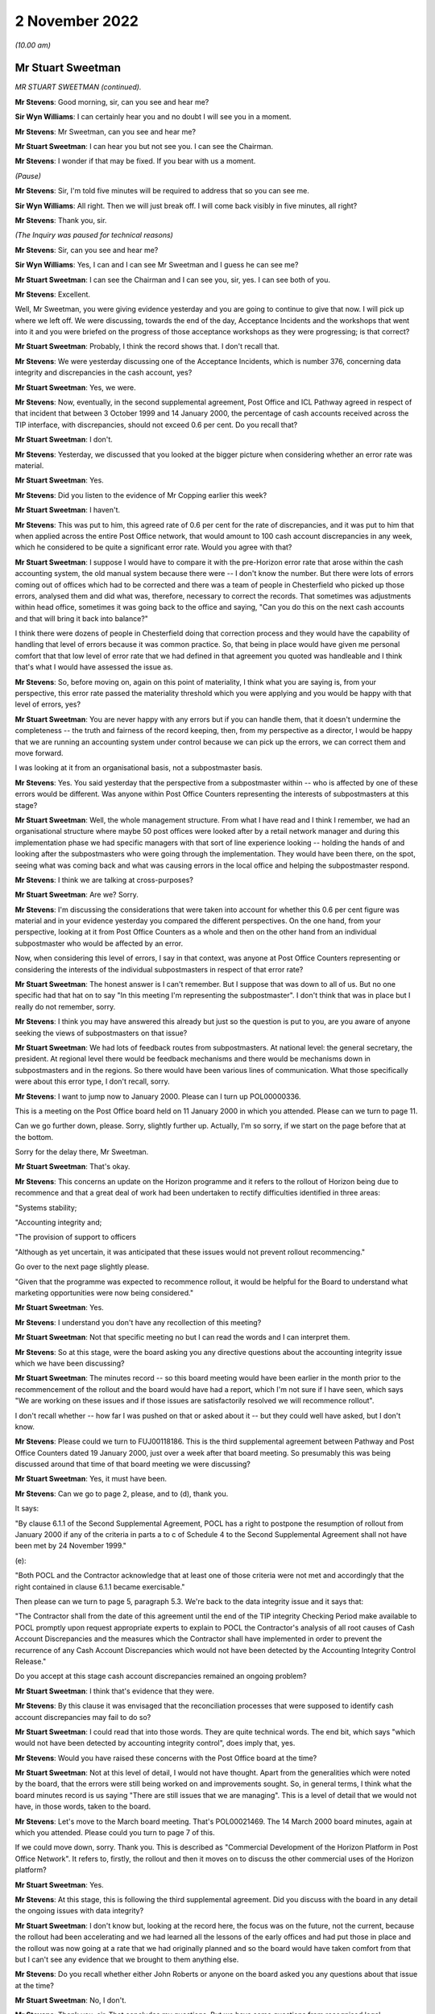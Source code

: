 2 November 2022
===============

*(10.00 am)*

Mr Stuart Sweetman
------------------

*MR STUART SWEETMAN (continued).*

**Mr Stevens**: Good morning, sir, can you see and hear me?

**Sir Wyn Williams**: I can certainly hear you and no doubt I will see you in a moment.

**Mr Stevens**: Mr Sweetman, can you see and hear me?

**Mr Stuart Sweetman**: I can hear you but not see you.  I can see the Chairman.

**Mr Stevens**: I wonder if that may be fixed.  If you bear with us a moment.

*(Pause)*

**Mr Stevens**: Sir, I'm told five minutes will be required to address that so you can see me.

**Sir Wyn Williams**: All right.  Then we will just break off. I will come back visibly in five minutes, all right?

**Mr Stevens**: Thank you, sir.

*(The Inquiry was paused for technical reasons)*

**Mr Stevens**: Sir, can you see and hear me?

**Sir Wyn Williams**: Yes, I can and I can see Mr Sweetman and I guess he can see me?

**Mr Stuart Sweetman**: I can see the Chairman and I can see you, sir, yes. I can see both of you.

**Mr Stevens**: Excellent.

Well, Mr Sweetman, you were giving evidence yesterday and you are going to continue to give that now.  I will pick up where we left off.  We were discussing, towards the end of the day, Acceptance Incidents and the workshops that went into it and you were briefed on the progress of those acceptance workshops as they were progressing; is that correct?

**Mr Stuart Sweetman**: Probably, I think the record shows that.  I don't recall that.

**Mr Stevens**: We were yesterday discussing one of the Acceptance Incidents, which is number 376, concerning data integrity and discrepancies in the cash account, yes?

**Mr Stuart Sweetman**: Yes, we were.

**Mr Stevens**: Now, eventually, in the second supplemental agreement, Post Office and ICL Pathway agreed in respect of that incident that between 3 October 1999 and 14 January 2000, the percentage of cash accounts received across the TIP interface, with discrepancies, should not exceed 0.6 per cent.  Do you recall that?

**Mr Stuart Sweetman**: I don't.

**Mr Stevens**: Yesterday, we discussed that you looked at the bigger picture when considering whether an error rate was material.

**Mr Stuart Sweetman**: Yes.

**Mr Stevens**: Did you listen to the evidence of Mr Copping earlier this week?

**Mr Stuart Sweetman**: I haven't.

**Mr Stevens**: This was put to him, this agreed rate of 0.6 per cent for the rate of discrepancies, and it was put to him that when applied across the entire Post Office network, that would amount to 100 cash account discrepancies in any week, which he considered to be quite a significant error rate.  Would you agree with that?

**Mr Stuart Sweetman**: I suppose I would have to compare it with the pre-Horizon error rate that arose within the cash accounting system, the old manual system because there were -- I don't know the number.  But there were lots of errors coming out of offices which had to be corrected and there was a team of people in Chesterfield who picked up those errors, analysed them and did what was, therefore, necessary to correct the records.  That sometimes was adjustments within head office, sometimes it was going back to the office and saying, "Can you do this on the next cash accounts and that will bring it back into balance?"

I think there were dozens of people in Chesterfield doing that correction process and they would have the capability of handling that level of errors because it was common practice.  So, that being in place would have given me personal comfort that that low level of error rate that we had defined in that agreement you quoted was handleable and I think that's what I would have assessed the issue as.

**Mr Stevens**: So, before moving on, again on this point of materiality, I think what you are saying is, from your perspective, this error rate passed the materiality threshold which you were applying and you would be happy with that level of errors, yes?

**Mr Stuart Sweetman**: You are never happy with any errors but if you can handle them, that it doesn't undermine the completeness -- the truth and fairness of the record keeping, then, from my perspective as a director, I would be happy that we are running an accounting system under control because we can pick up the errors, we can correct them and move forward.

I was looking at it from an organisational basis, not a subpostmaster basis.

**Mr Stevens**: Yes.  You said yesterday that the perspective from a subpostmaster within -- who is affected by one of these errors would be different.  Was anyone within Post Office Counters representing the interests of subpostmasters at this stage?

**Mr Stuart Sweetman**: Well, the whole management structure.  From what I have read and I think I remember, we had an organisational structure where maybe 50 post offices were looked after by a retail network manager and during this implementation phase we had specific managers with that sort of line experience looking -- holding the hands of and looking after the subpostmasters who were going through the implementation.  They would have been there, on the spot, seeing what was coming back and what was causing errors in the local office and helping the subpostmaster respond.

**Mr Stevens**: I think we are talking at cross-purposes?

**Mr Stuart Sweetman**: Are we?  Sorry.

**Mr Stevens**: I'm discussing the considerations that were taken into account for whether this 0.6 per cent figure was material and in your evidence yesterday you compared the different perspectives.  On the one hand, from your perspective, looking at it from Post Office Counters as a whole and then on the other hand from an individual subpostmaster who would be affected by an error.

Now, when considering this level of errors, I say in that context, was anyone at Post Office Counters representing or considering the interests of the individual subpostmasters in respect of that error rate?

**Mr Stuart Sweetman**: The honest answer is I can't remember.  But I suppose that was down to all of us.  But no one specific had that hat on to say "In this meeting I'm representing the subpostmaster".  I don't think that was in place but I really do not remember, sorry.

**Mr Stevens**: I think you may have answered this already but just so the question is put to you, are you aware of anyone seeking the views of subpostmasters on that issue?

**Mr Stuart Sweetman**: We had lots of feedback routes from subpostmasters.  At national level: the general secretary, the president. At regional level there would be feedback mechanisms and there would be mechanisms down in subpostmasters and in the regions.  So there would have been various lines of communication.  What those specifically were about this error type, I don't recall, sorry.

**Mr Stevens**: I want to jump now to January 2000.  Please can I turn up POL00000336.

This is a meeting on the Post Office board held on 11 January 2000 in which you attended.  Please can we turn to page 11.

Can we go further down, please.  Sorry, slightly further up.  Actually, I'm so sorry, if we start on the page before that at the bottom.

Sorry for the delay there, Mr Sweetman.

**Mr Stuart Sweetman**: That's okay.

**Mr Stevens**: This concerns an update on the Horizon programme and it refers to the rollout of Horizon being due to recommence and that a great deal of work had been undertaken to rectify difficulties identified in three areas:

"Systems stability;

"Accounting integrity and;

"The provision of support to officers

"Although as yet uncertain, it was anticipated that these issues would not prevent rollout recommencing."

Go over to the next page slightly please.

"Given that the programme was expected to recommence rollout, it would be helpful for the Board to understand what marketing opportunities were now being considered."

**Mr Stuart Sweetman**: Yes.

**Mr Stevens**: I understand you don't have any recollection of this meeting?

**Mr Stuart Sweetman**: Not that specific meeting no but I can read the words and I can interpret them.

**Mr Stevens**: So at this stage, were the board asking you any directive questions about the accounting integrity issue which we have been discussing?

**Mr Stuart Sweetman**: The minutes record -- so this board meeting would have been earlier in the month prior to the recommencement of the rollout and the board would have had a report, which I'm not sure if I have seen, which says "We are working on these issues and if those issues are satisfactorily resolved we will recommence rollout".

I don't recall whether -- how far I was pushed on that or asked about it -- but they could well have asked, but I don't know.

**Mr Stevens**: Please could we turn to FUJ00118186.  This is the third supplemental agreement between Pathway and Post Office Counters dated 19 January 2000, just over a week after that board meeting.  So presumably this was being discussed around that time of that board meeting we were discussing?

**Mr Stuart Sweetman**: Yes, it must have been.

**Mr Stevens**: Can we go to page 2, please, and to (d), thank you.

It says:

"By clause 6.1.1 of the Second Supplemental Agreement, POCL has a right to postpone the resumption of rollout from January 2000 if any of the criteria in parts a to c of Schedule 4 to the Second Supplemental Agreement shall not have been met by 24 November 1999."

(e):

"Both POCL and the Contractor acknowledge that at least one of those criteria were not met and accordingly that the right contained in clause 6.1.1 became exercisable."

Then please can we turn to page 5, paragraph 5.3. We're back to the data integrity issue and it says that:

"The Contractor shall from the date of this agreement until the end of the TIP integrity Checking Period make available to POCL promptly upon request appropriate experts to explain to POCL the Contractor's analysis of all root causes of Cash Account Discrepancies and the measures which the Contractor shall have implemented in order to prevent the recurrence of any Cash Account Discrepancies which would not have been detected by the Accounting Integrity Control Release."

Do you accept at this stage cash account discrepancies remained an ongoing problem?

**Mr Stuart Sweetman**: I think that's evidence that they were.

**Mr Stevens**: By this clause it was envisaged that the reconciliation processes that were supposed to identify cash account discrepancies may fail to do so?

**Mr Stuart Sweetman**: I could read that into those words.  They are quite technical words.  The end bit, which says "which would not have been detected by accounting integrity control", does imply that, yes.

**Mr Stevens**: Would you have raised these concerns with the Post Office board at the time?

**Mr Stuart Sweetman**: Not at this level of detail, I would not have thought. Apart from the generalities which were noted by the board, that the errors were still being worked on and improvements sought.  So, in general terms, I think what the board minutes record is us saying "There are still issues that we are managing".  This is a level of detail that we would not have, in those words, taken to the board.

**Mr Stevens**: Let's move to the March board meeting.  That's POL00021469.  The 14 March 2000 board minutes, again at which you attended.  Please could you turn to page 7 of this.

If we could move down, sorry.  Thank you.  This is described as "Commercial Development of the Horizon Platform in Post Office Network".  It refers to, firstly, the rollout and then it moves on to discuss the other commercial uses of the Horizon platform?

**Mr Stuart Sweetman**: Yes.

**Mr Stevens**: At this stage, this is following the third supplemental agreement.  Did you discuss with the board in any detail the ongoing issues with data integrity?

**Mr Stuart Sweetman**: I don't know but, looking at the record here, the focus was on the future, not the current, because the rollout had been accelerating and we had learned all the lessons of the early offices and had put those in place and the rollout was now going at a rate that we had originally planned and so the board would have taken comfort from that but I can't see any evidence that we brought to them anything else.

**Mr Stevens**: Do you recall whether either John Roberts or anyone on the board asked you any questions about that issue at the time?

**Mr Stuart Sweetman**: No, I don't.

**Mr Stevens**: Thank you, sir.  That concludes my questions. But we have some questions from recognised legal representatives.

**Sir Wyn Williams**: All right.  Well, my understanding from last night was that Mr Henry and either Mr Stein or Mr Jacob had comparatively few questions.  Is that still the position?  If so, then they can go first and then Hudgells can mop up, so to speak.

**Mr Stevens**: My understanding is no questions from Howe+Co.

**Mr Jacobs**: That's correct, yes.

**Mr Henry**: Sir, no questions on behalf of Hodge Jones & Allen either.

**Sir Wyn Williams**: All right then, straight over to -- is it Ms Patrick or Mr Maloney who is going to ask the questions?

**Ms Patrick**: Sir, it is me, Ms Patrick.

**Sir Wyn Williams**: Fine.

**Ms Patrick**: Good morning, Mr Sweetman, can you hear me?

**Mr Stuart Sweetman**: Good morning, Mr Patrick.  Yes, I can.

**Ms Patrick**: And can you see me?

**Mr Stuart Sweetman**: I can.

**Ms Patrick**: Thank you.  We only have a very few questions and it is on two topics.  The first question we have is about one document and it is at POL00031230.

Is that now on the screen for you?

**Mr Stuart Sweetman**: Yes, it is.

**Ms Patrick**: This was an internal review within POCL, commissioned from the POCL finance director in January 1999 and, at that time, you were the head of the POCL management team, weren't you?

**Mr Stuart Sweetman**: Yes, I was.

**Ms Patrick**: It is not marked as to who received the document but, as the MD, would it have been provided to you?

**Mr Stuart Sweetman**: Yes, it would have been.

**Ms Patrick**: Thank you.  If we can go to page 2, and we are looking at 2.4, please, which is the second paragraph from the top.  I will read it out, so that we have all got the same understanding:

"The conclusion of negotiations with a firm decision to proceed should put an end to a protracted period of uncertainty, permitting a fresh start with renewed focus not only for the Horizon project but for the POCL business."

It is this next part I want to look at particularly:

"Unfortunately, many uncertainties, unanswered questions and doubts about the future remain, so that the benefits of such a fresh start seem unlikely to be obtained without a concerted, focused and single minded leadership effort by both POCL and ICL teams to emphasise the positive."

If we can skip down a little to paragraph 2.6. I think you can see that there on the screen Mr Sweetman?  Can you see paragraph 2.6?

**Mr Stuart Sweetman**: Yes, I can.

**Ms Patrick**: That starts:

"Several senior managers, close to the project, but not principal negotiators, whose judgement I respect, express significant reservations about the risks of proceeding.  These centre on their continuing doubt about the ability of ICL to deliver a satisfactory product; the absence of transparency in the PFI contract; the risk that ICL's financial fragility will endure throughout the project, with the possibility of repeated claims on The Post Office for extra contributions (which, by then having no alternative, it will be unable to resist); and doubts about POCL's own ability to give it the focus essential for success. Observation of the track record so far offers reasonable foundation for such views."

If we could skip over to page 6 of this document, now I also want to look at paragraph 2.24, which is a little bit further down on that document as you can see it now.

This is the summary of his findings:

"In summary, there are drawbacks and uncertainties with going ahead, but they are not greater than those associated with termination.  Going ahead will require very heavy, single minded commitment to Horizon and to the partnership with ICL in order to minimise the drawbacks."

If we skip to the very next paragraph, 3.1, which I think you can see.  It goes on with his recommendations:

"The high-profile of the Horizon renegotiation, and The Post Office's support of Horizon against significant opposition mean that failure to make the deal stick with a successful implementation would be politically and commercially extremely damaging."

This part is in bold:

"It is of great importance for the credibility of The Post Office (not just POCL) that it should be seen to have judged the debate correctly and made the right decision."

If we skip further down to 3.2, which goes over the page, his recommendations continue:

"Furthermore, POCL's commercial success will now depend heavily on Horizon.  It will not have the funds for alternatives.  Horizon must therefore be implemented in a way that which ensures achievement of service and commercial goals, for customers and clients.  To be sure of this, the approach to developing the business vision will need to be adapted to become visibly Horizon-centric.  People's enthusiasm for finding workarounds and alternative approaches will need to be firmly channelled into making Horizon deliver what is required.  It is likely that this Horizon-centricity will need to apply beyond the bounds of the current POCL business.  Shaping for Competitive Success will need to ensure that organisation boundaries facilitate effective operation of Horizon and the ICL partnership, and not make it gratuitously more difficult."

Now that we have read that and we have all got the same understanding, yesterday I think you said POCL had to be sustainable in the post-ACT world and I think you agree that to do that, first, Horizon had to work; is that right?

**Mr Stuart Sweetman**: Correct.

**Ms Patrick**: I think you said yesterday Ian McCartney may have told you, or something like, "I'm going to make sure everyone knows in the Post Office that this has got to work"; is that correct?

**Mr Stuart Sweetman**: Yes, yes.

**Ms Patrick**: So POCL would have had external pressure to adapt to become visibly Horizon-centric; is that fair?

**Mr Stuart Sweetman**: But we wanted -- yes, we wanted to be Horizon-centric, that was our strategy.

**Ms Patrick**: And what I'm saying is you wanted that --

**Mr Stuart Sweetman**: Yes.

**Ms Patrick**: -- but there was also external pressure to achieve that approach?

**Mr Stuart Sweetman**: Isn't it an iterative process?  We wanted Horizon because what it would equip the company to do in the marketplace and we went out and sold the idea to the politicians and the senior management and the board that if we had this computerised network -- modern network, we could do these things, we could actually sustain our commercial future.  So we were broadcasting "That's what we want" and that bounced back to us saying, "Yes, okay, you get on with it but make sure you deliver on the targets", and that's the management process.  So I don't think they were over-the-top pressures, I think that people were playing their roles.  Politicians were making big decisions and they had very difficult decisions to make, the board were taking those on board, the chairman and chief executive had that obligation to deliver to the political needs, the shareholders' needs. That then got disseminated down to the businesses and we all responded.

This particular report, I think, was by Roger Tabor, who was the then finance director of Post Office network or Post Office Limited and he was a very professional, analytical individual and I think he would have been asked to produce this report to make sure, as a team, we had everything -- do we have all this in place?  Do we have our own confidence that we have this in place to deliver?  And this is an internal document which says "Are we fit for purpose"?  And he was telling us, "All these things need to be in place if you are going to deliver what the business plans are".

**Ms Patrick**: Mr Sweetman, thank you.  So it was becoming visibly Horizon-centric, the message which you and you staff and your board, your team, adopted from then on?

**Mr Stuart Sweetman**: It wasn't from then on.  Running up to it -- I think Roger, in this report, was saying, "You have got to continue it.  Don't back off from this core strategy that you are following of equipping the network of postmasters with a modern computer system.  You can't back off of it because there isn't a plan B".

**Ms Patrick**: Thank you.  Sir, I'm going to move onto the second topic that we wanted to ask about.  You said yesterday, in detailed discussions, the board would have expressed concerns about outstanding technical issues.  I want to look at two later board meeting minutes and the first is a meeting minute from May 2001, which is RMG00000009. We have got it on screen and I think what I would like to do is -- On the first page we can see that you were present and if we can scroll down to page 5, the part that I want to deal with is on page 5.  That was the 1 May 2001.

Can you see that document, Mr Sweetman?

**Mr Stuart Sweetman**: Yes, I can.

**Ms Patrick**: We can see at the top there, there is a heading "error reconciliation and accounting" and I think a paper number and "Horizon beyond 2005" and again a paper number.  I'm going to read underneath so we are all looking at the same document:

"The Board considered the two papers from Stuart Sweetman, and the accompanying presentation by David Smith, which gave an illustration of the fundamental nature of the change to the operating process that would be delivered by the Error Reconciliation and Accounting Project (ERA).  ERA needed to be viewed in conjunction with options for the future of Horizon beyond 2005 which included inter alia an approach to securing internal funding for ERA."

It goes on to say things that the board noted in relation to that project, or that plan and if we could scroll down to (d).  I think you can see that, Mr Sweetman?

**Mr Stuart Sweetman**: Yes, I can.

**Ms Patrick**: "Success of the ERA project would depend on client cooperation in redesigning their own forms and procedures.  Most current clients were keen to be involved, especially now that they were able to see Horizon as a working reality."

If we could scroll down to (e).  I think we are going to have to go further.  If I could bring you up to the top of the page that would be helpful.  It goes on:

"the success of the Horizon installation programme had helped increase confidence in ICL as a supplier. However they were not necessarily the best future supplier, but the recommendation was to continue with them as the potential disruption to the PO network from starting a new procurement process to source a new supplier now would be considerable, and require a rewriting of the strategic plan.  However it was recognised from a negotiating point of view it was highly risky to give ICL a commitment for the future, and more thought should be given to our negotiating stance ..."

It goes on a little to say some more about:

"It should not be assumed automatically that ICL's funding of the investment was the only option.  It may be preferrable ... to seek external funds ..."

If we could go over the page please it goes on to talk about what the executive board agreed and it says:

"while, inevitably, there were a large number of unresolved issues about ERA and Horizon, their general direction was right and the respective strategies should be worked up further in the light of this discussion, and would be taken to the July Consignia Board as a strategic issue."

That last point, what did you understand to be the large number of unresolved issues about ERA and Horizon?

**Mr Stuart Sweetman**: I don't recall a lot of detail to be honest.  What I have read there, in my earlier evidence I said that there was a group of people in Chesterfield whose job it was to pick up errors and then chase them down until they have been corrected, either in the centre or in the cash accounting system of subpostmasters.  And that was a very big and expensive operation because it was there and, in a perfect world where systems are working absolutely perfectly, it is a wasted cost, a big lump of -- a big group of people correcting errors.

If errors aren't created, you don't need those people.  And I think ERA was about smartening up that whole process of picking up and correcting errors.

That would need to take input from Horizon but would be a sort of central accounting reconciliation system. I'm sort of thinking through what this would have been. And, clearly, how you link that central reconciliation process to the detail of Horizon in local offices would take some designing and some development and that is what I think this refers to.  But I can't absolutely remember.  This is me putting words --

**Ms Patrick**: Mr Sweetman, I may be able to assist you.  In the interests of speed, there is a part of that minute that I did not read and I am sure you can see it at the top of the page there:

"ERA would cause at least 400 job reductions in Chesterfield, and a plan for managing these -- and the associated negative PR, would be needed."

What you have said about error corrections happening at Chesterfield and that team being there, does that note there help your memory?

**Mr Stuart Sweetman**: I hadn't remembered it was of the order of 400 but, certainly, to keep on top of the error rates and correcting them to make sure we were keeping proper books of account, we had invested heavily in this correction process.  Now, if we could develop a system which did that electronically, computer to computer, we would then, you know, coldly, be able to save the cost of 400 jobs.

Now, I think there were 2,000 or 3,000 people employed in Chesterfield.  We were the major employer in Chesterfield and we would have to handle that not only negative PR but, from an industrial relations point of view, that would all be very sensitive issues to manage.

**Ms Patrick**: Thank you, Mr Sweetman.  So this may be a project, from your recall, that would be looking at adjusting how errors are handled once they are being managed.  Looking at the record, there is no record here of the board asking for any further information or any update on what the management of reconciliation or balancing errors, which were happening in Horizon, looked like, is there?

**Mr Stuart Sweetman**: There isn't.

**Ms Patrick**: It says of course, we have gone to that note:

"... inevitably, there were a large number of unresolved issues about ERA and Horizon ..."

But there is no note here or record of the board asking for any further information on what those inevitable and seemingly unresolved issues were or were likely to be, is there?

**Mr Stuart Sweetman**: No, there isn't.

**Ms Patrick**: In hindsight, was the board here being invited to approve a commercial project --

**Mr Stuart Sweetman**: No.

**Ms Patrick**: -- without sufficient information about underlying issues which might relate to their decision?

**Mr Stuart Sweetman**: No, they weren't authorising it, no.  If you page back up, it will give the context to which all this was being discussed, I think.

**Ms Patrick**: I think if we go back to the page we were on, I may be able to assist, Mr Sweetman.  If we go back to point (e) and down and over the page, you will see there the board was saying their general direction was right and the respective strategies should be worked up further --

**Mr Stuart Sweetman**: Yes, I think what -- to understand the management process within the Post Office, I was bringing this to my colleagues on the executive board as, "In our plan, we are thinking of -- we need to spend this sort of money on doing this sort of thing.  Can we have support for that direction?"  This is what this discussion was about.  "Is it the right direction to go?"  They were not all -- they were saying "Yes, go away and work out the detail and come back with a project to be authorised", and then that would have been authorised by the Major Projects Committee and, if it was big enough, by the board.  This was a nod through, "This is the right way to go, go ahead and develop a project".

**Ms Patrick**: A nod through but at no point, or no record there, no record there of them asking about an update on reconciliation, or balancing errors, or for any further information on what the inevitable and unresolved issues were likely to be at that point.

**Mr Stuart Sweetman**: No, there was no record there and it doesn't surprise me that there was no record because that was not the purpose of the discussion.  It might well have come out of the discussion but it was not the purpose of this discussion.

**Ms Patrick**: Thank you.  I'm going to move on to the last document that we want to look at, Mr Sweetman, and it is POL00021476.  I think we can see you on the first page there and you are in attendance.  The date is 12 June 2001, so the following month, and we can see there you are now, by this point, group managing director, customer and banking services?

**Mr Stuart Sweetman**: Correct.

**Ms Patrick**: Is that a change in role for you?

**Mr Stuart Sweetman**: Yes.  We went through a reorganisation and, in that role, I had the managing director of the Post Office Network reporting to me, so that individual would have looked after, effectively, the operations of the old Post Office Counters network, but I also had strategic directors developing the banking services and also customer services down in Swindon which ran the BBC licensing system.

**Ms Patrick**: So if we can look over to page 4 and there is only one point that's relevant to the Inquiry on that page.  You will see, a third of the way down, this is in the chief executive's report which is made clear on the page before.  It reads:

"Horizon: the Board also expressed its congratulations and thanks to the team working on the Horizon programme, on the successful completion of the installation of over 40,000 machines and training of over 60,000 people in Post Office Network."

**Mr Stuart Sweetman**: Yes.

**Ms Patrick**: The thanks are minuted.  There is no recollection -- or do you have any recollection of any update then on any impact across the network of the installation, or any record of any request or any update as to the impact of any training as part of that process?

**Mr Stuart Sweetman**: No, I don't recall that sort of discussion.

**Ms Patrick**: There is no record there or any update on whether there were, at that time, any recorded problems arising from subpostmasters.

**Mr Stuart Sweetman**: No, there isn't.

**Ms Patrick**: And there is no record of any discussion here, is there, it's only a note of congratulations?

**Mr Stuart Sweetman**: Correct.

**Ms Patrick**: Would it be consistent with your recall that, after the resumption of the rollout in January 2000, the board and the board meetings focused only on the commercial opportunities for Horizon and the successes of Horizon?

**Mr Stuart Sweetman**: I think that's -- whether it was only, I don't recall, but, principally, the focus was on the future and developing profitable services to operate through our network.

**Ms Patrick**: Thank you, Mr Sweetman.  We have no further questions for you.

**Mr Stuart Sweetman**: Thank you.

**Mr Whittam**: Sir, Richard Whittam, we indicated yesterday we had very one short point for clarification.

**Sir Wyn Williams**: Fine.

**Mr Whittam**: Mr Sweetman, my name is Richard Whittam and we represent Fujitsu.  I want to take you back, please, to late August/early September 1999 and it was the Ernst & Young letter we looked at yesterday.  I will ask that to come up.  POL00090839.  On that page, you told us yesterday, Jeff Triggs was the very clever lawyer at Slaughter and May.

**Mr Stuart Sweetman**: Yes.

**Mr Whittam**: Can you recall now what role Keith Baines had at that time in Post Office Counters Limited?

**Mr Stuart Sweetman**: Well, it says there "Horizon Commercial".  I wouldn't like to produce a job description now, I really don't remember but he was an individual who was good at handling detail and would have ensured that what we agreed with Pathway was reflected in agreements, were properly priced, and that sort of thing.  But I really have not a very clear view of that.

**Mr Whittam**: Don't worry, I appreciate I'm asking you about a single document 23 years ago.  But if we could go to the next page, please, just so you can recall its context.  The very first paragraph, it is obviously a letter that had been requested by Post Office Counters Limited?

**Mr Stuart Sweetman**: Yes, that is right.

**Mr Whittam**: You will recall that David Miller had suggested you might have been the person who requested it and you said you weren't surprised, it could have been you, you couldn't recall at this remove of time.  But you did remember --

**Mr Stuart Sweetman**: I don't recall specifically requesting it, but it was the sort of thing I might have suggested to him would have been useful in our discussions with Pathway.

**Mr Whittam**: You described the discussions at this time as the very hard-nosed discussions with Pathway and this would be useful to give you a bit of clout?

**Mr Stuart Sweetman**: I think that's fair, yes.  And I think that's totally reasonable.

**Mr Whittam**: So this letter, could it be summarised, was requested as a tool to be used by Post Office Counters Limited in its negotiations with ICL?

**Mr Stuart Sweetman**: Not solely as a tool because we wanted to keep the auditors on side.  They needed to be able to design their audit processes, et cetera, and it was important for them to understand the details of the system and it was a way of bringing them in as well.

I would say giving us a bit of clout was one of the objectives but not necessarily the sole objective because we wanted to know their professional view, because that gave assurance to what we were trying to do on our internal agenda.

**Mr Whittam**: Mr Sweetman, thank you very much.

Sir, that's all that I ask.

**Sir Wyn Williams**: Thank you.  I think that now concludes your evidence, Mr Sweetman.

**Mr Stuart Sweetman**: Thank you.

**Sir Wyn Williams**: I would like to thank you for making your written statement and for devoting the time to give oral evidence to us.

**Mr Stuart Sweetman**: Would I be permitted to read a final statement that I have written into the record?

**Sir Wyn Williams**: Yes.  I had forgotten you mentioned that yesterday, but please do.

**Mr Stuart Sweetman**: Okay, thank you.

I have learned from the media and my involvement in this Inquiry of the devastating impact that flawed prosecutions have had on the lives of subpostmasters and their families.  They all have my sincere sympathy. These are easy words for me to say but I really do mean them.

I am sure that this Inquiry will identify numerous contributing factors of commission and omission that led to what happened.  My detailed memory of events of 20 to 25 years ago is poor but it has been stimulated by the documents you have questioned me about.  I hope it has been shown that throughout my involvement with Horizon, I was, at all times, acting to ensure the long-term viability and sustainability of Post Office Counters and its network of Post Offices.  If Horizon had failed, the many thousands of postmasters and Crown Office staff would have lost their livelihoods and communities throughout the country would have been deprived of access to important services that the network provided.

I believe I led Post Office Counters by balancing the needs of our stakeholders, our public customers, our paying clients, our employees, our subpostmasters and our shareholder.  I was personally driven by the concept of continuous improvement with an equality management framework we call "Customer First".  My personal integrity has its origins in training and practising as a chartered accountant.  I believe that I adhered to those principles throughout the events being investigated.

I believe I had well-founded confidence in the people and teams that reported and supported me in my role.  When I used to go into my local Post Office, it was with a sense of pride to see the Horizon terminals being used.  That pride has now been tarnished by the revelations that this Inquiry is investigating.  For the record, I don't believe I have had any personal involvement in the prosecution decisions that this Inquiry is investigating.  I'm appalled by what has been revealed about them.

Thank you.

**Sir Wyn Williams**: Thank you, Mr Sweetman.

**Mr Stevens**: Thank you, sir.

If we may take a short break while we change witnesses here.

**Sir Wyn Williams**: Yes, of course.  Five minutes or do you want longer?

**Mr Stevens**: I think 10, sir, that would be appreciated.

**Sir Wyn Williams**: All right a 10-minute break then.

**Mr Stevens**: Thank you, sir.

*(10.55 am)*

*(A short break)*

*(11.03 am)*

**Mr Beer**: I call Jeremy Folkes, please.

Mr Jeremy Folkes
----------------

*MR JEREMY PETER FOLKES (sworn).*

**Mr Beer**: Please take a seat, Mr Folkes.  As you know my name is Jason Beer and I ask questions on behalf of the Inquiry.  Can you tell us your full name please?

**Mr Jeremy Folkes**: Jeremy Peter Folkes.

**Mr Beer**: Thank you very much for giving evidence to the Inquiry and thank you very much for the very detailed statement that you previously provided to the Inquiry.  We are very grateful to you for the assistance that you have given and which you will give today.

You should have in front of you a hard copy of your witness statement which, excluding the index to the exhibits to it, is 70 pages in length and is dated 7 September 2022.  Is that in front of you?

**Mr Jeremy Folkes**: Yes.

**Mr Beer**: Could you turn to page 70 please, the last page.  Is that your signature?

**Mr Jeremy Folkes**: It is.

**Mr Beer**: Are the contents of the statement true to the best of your knowledge and belief?

**Mr Jeremy Folkes**: There is one very minor correction on page 39.

**Mr Beer**: I wonder whether we can go to that.  That is `WITN05970100 <https://www.postofficehorizoninquiry.org.uk/evidence/jeremy-folkes-2-and-3-november-2022>`_ at page 39.

**Mr Jeremy Folkes**: It is paragraph 114.

**Mr Beer**: So page 39.

**Mr Jeremy Folkes**: It is just -- it says there that Bird & Bird were POCL's legal firm.  In re-reading documentation, I realise they were the programme -- the PDA's legal firm, rather than being POCL's.

**Mr Beer**: Thank you very much.  With that correction are the contents of the statement true to the best of your knowledge and belief?

**Mr Jeremy Folkes**: They are.

**Mr Beer**: Thank you very much.  A copy of that statement will be uploaded to the Inquiry's website.  I'm not going to ask you questions about every aspect of it, just related parts of it, do you understand?

Your background and experience, please.  I think you were employed by the Post Office between 1987 and early February 2000; is that right?

**Mr Jeremy Folkes**: That is correct yes.

**Mr Beer**: Working primarily in projects for Post Office Counters Limited?

**Mr Jeremy Folkes**: Yes.  I was working, actually employed by the Post Office IT department but almost everything I did was for POCL projects.

**Mr Beer**: So far as concerns this Inquiry, your most relevant work, is this right, was on the Horizon project or Horizon programme as it became known, from 1994 until early February 2000?

**Mr Jeremy Folkes**: Yes.

**Mr Beer**: In terms of your qualifications and career before Horizon and indeed after it, I think you qualified with a degree in mathematics, is that right?

**Mr Jeremy Folkes**: Yes.

**Mr Beer**: On graduation you worked for British Gas, then Logica, which I think was a IT and management consultancy firm?

**Mr Jeremy Folkes**: To be pedantic, I actually worked for British Gas before going to university, I had a gap year, and during my time at university.  I did work in IT during that time.

**Mr Beer**: Then after graduation to Logica is that right?

**Mr Jeremy Folkes**: Yes.

**Mr Beer**: Am I right; it was an IT and management consultancy firm?

**Mr Jeremy Folkes**: It was but my work was on IT projects.

**Mr Beer**: And you worked on software projects, always holding a technical role; is that right?

**Mr Jeremy Folkes**: Yes.

**Mr Beer**: Whether as a developer, a designer or a team leader?

**Mr Jeremy Folkes**: Yes.

**Mr Beer**: You joined, as I have said, the Post Office in 1987. Left in 2000 and you went to work for a company that was later acquired by the Escher group is that right?

**Mr Jeremy Folkes**: Yes.

**Mr Beer**: You worked with the Escher group for about 21 years rising to chief technical officer, CTO, until your retirement last year, 2021?

**Mr Jeremy Folkes**: In the last couple of years I actually moved into a consultancy role and did actually work part-time during that -- so I think my job title technically was principal consultant in the last couple of years.

**Mr Beer**: Thank you.  When you joined the Post Office in 1987 I think your employer was the Post Office, a statutory corporation; is that right?

**Mr Jeremy Folkes**: Yes.

**Mr Beer**: And you worked in the IT department of the Post Office; is that right?

**Mr Jeremy Folkes**: Yes.

**Mr Beer**: Did you have normal line management reporting structures within the IT department?

**Mr Jeremy Folkes**: Yes.

**Mr Beer**: You tell us in your statement, no need to turn it up, it is in paragraph 1, that in 1994, so that's about 7 years after you joined, you were "effectively seconded to Post Office Counters Limited"; is that right?

**Mr Jeremy Folkes**: Yes.

**Mr Beer**: What did that secondment mean in terms of your employment status?

**Mr Jeremy Folkes**: To my formal status, none whatsoever.  I was basically working on a POCL project but I was still, from a pay and rations point of view, employed by Post Office IT.

**Mr Beer**: Was your line manager in the IT department or was it -- he or she within Post Office Counters Limited?

**Mr Jeremy Folkes**: I had a line manager within Post Office IT but I had very little contact with them to be honest.  I was effectively a free operating member of the POCL team.

**Mr Beer**: But why were people brought from -- it may seem an obvious question -- the Post Office's IT department into the POCL Horizon programme?

**Mr Jeremy Folkes**: The way Post Office was structured at that point is the individual businesses didn't have IT functions, there was a central IT function.  There were many projects done for the various business units by Post Office IT. Because this was a project obviously with a major IT part of it, they did want to bring in people from Post Office IT.

**Mr Beer**: Without that bringing in, did POCL have the relevant IT experience?

**Mr Jeremy Folkes**: No I do not think they would have done.

**Mr Beer**: What, if any, technical expertise was there at POCL management level?

**Mr Jeremy Folkes**: There was a Post Office Counters -- I think it was called an IS strategy information, so information systems rather than IT, looking at the overall strategy. I can't honestly remember what other functions there were.

There may have been functions relating to individual projects that were up and running as far as day to day management of those functions within POCL but work on new projects would always have been put out to Post Office IT.

**Mr Beer**: Would you know whether at this time, 1994 to 2000, there was any technical expertise at the POCL board level?

**Mr Jeremy Folkes**: I would not know.

**Mr Beer**: Can I turn to the stages of the Horizon programme in which you were involved.  So you joined, I think, after the procurement process had been launched in August 1994, the initial very large list of service providers had been cut down to five?

**Mr Jeremy Folkes**: Yes.

**Mr Beer**: At that stage, the five were BT, CardLink, EDS, IBM and Pathway?

**Mr Jeremy Folkes**: Yes.

**Mr Beer**: At the time you joined, the statement of service requirements had already been issued to the five suppliers that I have just mentioned?

**Mr Jeremy Folkes**: Yes, I think so.

**Mr Beer**: That was back on 13 April 1995 so pre your joining -- no, that's post your joining, isn't it?

**Mr Jeremy Folkes**: I can't remember exactly what date I joined the programme.

**Mr Beer**: Okay.  Can I break down your role over the succeeding six years or so into five parts.  These are my descriptions of it.  Please agree or disagree with them but it is just to give some structure to your evidence.

It is not how matters are arranged in your witness statement.  Would it be right that your first role was the evaluation of the five responses, of the five bidders that I have just mentioned, and that resulting in the list being cut to three with BT and the EDS being eliminated?

**Mr Jeremy Folkes**: Correct.

**Mr Beer**: Your second role was within the so-called "demonstrator stage"; is that right?

**Mr Jeremy Folkes**: Yes.

**Mr Beer**: Just explain to us, because it is an odd word "demonstrator stage", what the demonstrator stage was?

**Mr Jeremy Folkes**: It was a slightly odd phrase for us as well I think. The intention of the demonstrator was to give the Post Office team a chance to look at the three potential service providers, to understand what they are proposing in more detail than was within their documentation, so to be able to help them through the process of refining their offerings to us and also to give them the ability to come back to us and ask further questions and clarification.

**Mr Beer**: Thank you.

**Mr Jeremy Folkes**: And at demonstrator -- I think was, they were trying to demonstrate their capability and their solution to us, I think that's where the name came from.

**Mr Beer**: The demonstrator phase, is this right, was broken down into streams or strands?

**Mr Jeremy Folkes**: Yes.

**Mr Beer**: And you were the team leader for one of those strands called POCL infrastructure?

**Mr Jeremy Folkes**: Yes.

**Mr Beer**: We will come back in more detail to what that involved in a moment.  Your third role was within the evaluation stage and would this be right, in broad terms, it involved scoring the bids against some predefined criteria, and you again had responsibility for part of that process?

**Mr Jeremy Folkes**: Yes.

**Mr Beer**: The fourth role was in the development and assurance stage of the system and that's after the contract had been awarded to ICL Pathway in April and May 1996 and then your fifth role was within the live trials that happened thereafter, or various iterations, as part of the acceptance process?

**Mr Jeremy Folkes**: Yes.

**Mr Beer**: Can I turn to the first role -- and I'm going to deal with this very shortly -- the evaluation of the five selected bidders and the narrowing down of that to three.  You deal with this very briefly in your witness statement; no criticism there.  Is it right that nothing critical emerged at that stage of the process, so far as concerns ICL Pathway and so far as concerns this Inquiry?

**Mr Jeremy Folkes**: Correct.  That was an initial, if you like, sift to reduce down to three and then we were going to be taking those three forward.  So I believe the intention was, at that stage, that everybody who went through in those three should be credible, that passed initial hurdles. So they passed those hurdles, I believe, to get to that stage.

**Mr Beer**: Thank you.  Can I turn straight then to the demonstrator phase or stage and your second role.  As we have said, you were the team leader in the demonstrator stage with responsibility for the POCL infrastructure strand.  Can we look, please, at WITN05970101.  That will come up on the screen, Mr Folkes.

It is a single-page document, which you exhibit to your witness statement, and it sets out, as the heading suggests, the "Objectives of the Demonstrator Stream", as it is called here.  First:

"to clarify the requirements with the three suppliers and ensure that they have a valid understanding of these requirements."

Second:

"to identify deficiencies in the requirements and to feed these back to the BA/POCL requirements team for resolution."

Under "Solutions":

"to explore and understand the supplier's solutions and to identify issues and risks associated with their solutions (input to Service Provider Risk Register).

"to provide a process to allow suppliers to reduce their Risks."

Then "Assessment":

"to assess the supplier's solutions as input to the overall Evaluation process.

"to provide confidence to the stakeholders in the supplier's solutions."

Do you agree that this accurately sets out the objectives of the demonstrator stage?

**Mr Jeremy Folkes**: Yes, I do.

**Mr Beer**: So, is this right, it was intended to be mutually beneficial, in particular, it was also intended to be beneficial to the service supplier who may ultimately go on and win the bid?

**Mr Jeremy Folkes**: Very much so and, from the point of view of being able then to get more information but also to be able to raise concerns with us if the requirements didn't make sense or were unmeetable in some way.

**Mr Beer**: So it is not just beneficial to you as the clients, it was intended to improve the quality of the service and the system being proposed by the supplier, in the event that they won the bid?

**Mr Jeremy Folkes**: Yes.

**Mr Beer**: This all took place, is that right, in the second half of 1995?

**Mr Jeremy Folkes**: Yes, primarily, I think, October, November, December 1995.

**Mr Beer**: Thank you.  Can we see what you learned about ICL Pathway in this part of the procurement exercise and look at WITN05970102.

This is a summary of activities as part of the demonstrator stage and is a report, we can see, written by you; is that right?

**Mr Jeremy Folkes**: It is, yes.

**Mr Beer**: Who would the report have been sent to?  Who was it sent to?

**Mr Jeremy Folkes**: I believe it was input into the overall procurement team, there was a specific team running the procurement and it would have gone, I presume, from there into the evaluation board at various levels within that team. Unfortunately, I can't tell you exactly which individuals received it but the purpose of this was to basically summarise what we had been doing over the three to four months and to feed back the key issues from it.

**Mr Beer**: Thank you.  So it would have been seen both within Post Office Counters Limited and within ICL Pathway?

**Mr Jeremy Folkes**: It wouldn't have gone to ICL Pathway because this document contains information on all three bidders.  It would have been seen within the PDA, the Programme Delivery Authority, or its -- the team, as then existed, to do the evaluation, to do the procurement.

**Mr Beer**: So both the Post Office and the Benefits Agency sides of the house.

**Mr Jeremy Folkes**: They should have done, yes.

**Mr Beer**: Thank you.  Can we go over the page, please, and just look at the introduction and the second paragraph reads:

"The paper first outlines the structure and organisation of the strand and the general philosophy followed during the life of the strand.  This is followed by an appendix per service provider, in which their general style is described, together with a list of meetings attended."

Then "Background", under paragraph 2 explains when the demonstrator strand was conceived, October 1995. Ran as one of six strands until closure in January 1996.

Skipping a paragraph: the original plan did not contain an infrastructure strand, per se, "it would have been partly covered by design assurance", partly by other strands.

You say in the last line there:

"... the Infrastructure Strand enjoyed the dubious advantage of starting in October from a clean sheet."

What did you mean by that?

**Mr Jeremy Folkes**: I think when the plan was first put together there was no concept that we needed to look at the infrastructure. The programme was based around the idea of a number of different services and some of those services were applications, such as BES or EPOSS or APS, within the Post Office side, but obviously all those needed to run on a platform and what we were trying to procure was an overall platform for :abbr:`POL (Post Office Limited)` to -- Post Office to go forward with and the discussions that we had in the programme was that you needed to look at that platform as a whole.

**Mr Beer**: Got it.

**Mr Jeremy Folkes**: It was no good looking at -- we weren't going and buying an Automatic Payment Service and separately a BES service and separately an EPOSS service.  They were all going to be running on the same hardware provided by the service provider, the same underlying platform services, the same comms network, the same central services.  So it was to look at that -- the techie side, if you like, rather than the application side.

**Mr Beer**: I understand.  Can we go forward to page 5, please, and look under "Approach" in paragraph 5, and 5.1 "Demonstrator Meetings", to see what happened.  You say:

"The demonstrator process was based around a series of full day meetings with each service provider, with each strand being allocated a specific day of each week for each supplier ... as part of the planning at the Introductory meetings.

"[They] were generally held at the service providers main offices ... some were located at specific subcontractors sites if this facilitated specific demonstrations ... In addition, a two-week period in December 1995 was reserved for 'site visits' ... this being used for a combination of reference site visits and presentations/discussions with overseas subcontractors."

You set out the format of each meeting.  So is that the approach taken?

**Mr Jeremy Folkes**: It was, yes.

**Mr Beer**: Can we go forward to page 15 to see what you say about ICL Pathway.  I should say that, in between page 5 and page 15, there is information about the other bidders. I'm concentrating on Pathway.

This is divided into two parts, what you say about it.  If we just look at the headings first, C.1 is "Technical Infrastructure Area", and then, over the page, please, at the foot of the page, "Support Services Area", yes?

**Mr Jeremy Folkes**: Yes.

**Mr Beer**: If we go back to the first page, please.  Thank you. "Technical Infrastructure Area", what does "Technical Infrastructure Area" mean?

**Mr Jeremy Folkes**: So this basically meant everything around the technical platform that Pathway would be providing for the application services to run on.  So this would include everything from the hardware in the office, the communications networks to the centre, what systems would be provided at the centre and all, if you like, the common elements that were not part of the individual applications.

**Mr Beer**: I understand.  You say this:

"Meetings with Pathway took place in the meeting rooms at their offices Feltham.  Unlike the other two suppliers, the meetings were fronted by sales orientated rather than technically orientated staff -- initially Liam Foley, and then Martin Johnston -- and these representatives also took the notes/actions from the meetings.

"Numbers at the meetings varied", you set out some core members of the team with others being brought in. In the third paragraph, you say:

"The meetings were characterised by less structure and less evidence of preparation than with the other two suppliers.  Some presentations were given, however these were fairly informal with very few prepared slides, with diagrams drawn on a flipchart when required.

"Papers were initially hard to extract from Pathway, and although this problem did ease up to a certain extent during the demonstrator ... a significant amount of chasing was required to career the outstanding documentation at the end of the phase.  Papers themselves varied in quality and detail, with less evidence of internal review prior to issue."

Then scroll down, please:

"Towards the end of the demonstrator phase, Pathway started taking a fairly robust attitude on risks, with the appearance of their Risk Director (Martyn Bennett) at the start and finish of each meeting to check on the status of risks and actions.  Although Martyn took a fairly aggressive attitude towards the demonstrator team, his prime raison d'être seemed to be to ensure that the Pathway staff produced suitable responses. Despite this additional focus, adequate risk responses were still difficult to obtain and a number of risks required repeated iterations of responses before clearance could be recommended.

"In the cross stream meetings, Pathway again took a more sales-orientated approach, with less solution content than with the other two suppliers.  This was being evidenced by the demonstration of the somewhat irrelevant Household Budgeting Scheme, and of demonstrating putting demo team photos on cards, rather than showing a prototype of their solution to genuine requirements."

You are identifying maybe five or six problems with the way in which they were demonstrating to you?

**Mr Jeremy Folkes**: Yes.  What we wanted these meetings to be was a genuine substantive interaction back and forth between the service provider and our team.  We felt that that worked with the other two service providers, as far as we could expect.  I think it was six meetings over a number of weeks.

What we found here with Pathway is it was the team very much as a sort of sales event.  They were run by a sales team rather than a technical team and, you know, they hadn't prepared as much in the way of technical documentation for us, or diagrams or whatever, and that last comment in there was it felt very "salesy".  They were showing that you could give customer's cards with photos on so they brought in a card printer and took our photos and put the photo on a plastic card.

That might work from a sales point of view.  From my point of view, that was no good whatsoever.  I know you can put photos on cards.  I wanted to understand their technical solution.

So they seemed to be operating at a slightly different level and they almost saw these as a sales event that kind of had to be done, rather than opportunity to actually work with us.  And going back to what you said earlier, the intent here was that it was going to be of mutual benefit to help us understand them but also to allow them to improve their solutions.

**Mr Beer**: To what extent does what we read here about Pathway's approach reflect the remaining time that you spent working with Pathway over the succeeding few years?

**Mr Jeremy Folkes**: Again, it would be simple to say it does reflect it. I think it probably reflects it for slightly different reasons, in that when we moved forward into the contract, it was the PFI nature that I think caused a total difference in opinion.  In this case, I'm not quite sure why they took this approach.  From our point of view, it was equally as annoying because we wanted to -- we genuinely wanted to help all three service providers to come up with the best offerings to the Post Office and BA so that we could then pick the best one from them.

**Mr Beer**: So it would be dangerous to say that what we read here demonstrated behaviours or an attitude of mind by the company that we then see played out over the succeeding years in its dealings with you?

**Mr Jeremy Folkes**: In hindsight, I can see similarities but, as I say, I think they are probably for different reasons.

**Mr Beer**: In the paragraph starting "Towards the end of", you say:

"... Pathway started taking a fairly robust attitude on risks ..."

What does that mean, please?

**Mr Jeremy Folkes**: Okay, so one of the outputs from the demonstrator phase, or one the tools we had, is we could raise risks against each service provider.

Just to be clear, risk was, basically, we're raising a potential issue and giving them a chance then to address it.  So the fact that a risk was raised, if it was then addressed it wouldn't count against them, but it gave us a formal mechanism to say "Look, you talked about this, either we don't believe it or we don't think it is going to work or it doesn't meet a requirement", whatever, "we are going to raise a risk against it", that put it down on paper as a risk.

Those were then shared with them and they were then given the opportunity to address those risks.  And the idea was they could then come back with a risk response which we could then evaluate and that might say "Yes, that risk is fine, it has been cleared", or it would be a risk, if it wasn't cleared, that would then go forward into the evaluation and then actually taken forward with the Pathway risks into the real projects.

So what Martyn Bennett was -- I think they sussed at this point that if they didn't take us seriously on risks they were going to count against them because it wasn't just the individual's strands who were being -- that they were meeting with.  If I raise a risk, that risk went into the service provider --

That risk went into the SPRR, the service provider risk register and would then have full visibility and count against them.  So I guess, at this point of view, Martyn was doing his job, which was to minimise the number of risks.

At some points, it appeared to us that he was not keen on us not raising risks but he was also, in that line here, I think he was raising that and that seemed to be to ensure that Pathway's staff produced suitable responses; he wanted them to go and clear the responses because he was going to be marked down if he ended up with 20 risks at the end of it.

**Mr Beer**: I understand.  Can we go over the page please and look at the bottom half of the page, "Support services area". Can you explain what support services area is please?

**Mr Jeremy Folkes**: Okay.  So when we set up the POCL infrastructure stream, there was a second -- there was a piece of work that didn't really have a home and that was the support services such as helpdesks, such as field engineering, I think such as installation, that didn't really have a home until we invented POCL infrastructure and then it was added to my remit within POCL infrastructure.

Because support services, Helpdesk, et cetera, wasn't my speciality, I actually got in an experienced person from POCL who sort of led on this -- a guy called Steve Grayston, who led on the support services side. So that was very much looking at helpdesks --

**Mr Beer**: I think I have the description, thank you.  You say that Stephen Muchow was the Pathway consortium representative who dealt with the POCL support service aspects -- I think we are going to hear from him in a later phase -- and you say "The impression was given that the methodology", who was that impression given by?

**Mr Jeremy Folkes**: Given by Stephen Muchow, I think.

**Mr Beer**: "The impression was given that the methodology by which the procurement was being conducted was unnecessary and time consuming/costly.  Meetings were conducted in a more ad hoc manner.  Papers and reference documents were not easy to obtain and, when received, were less comprehensive than anticipated.  Discussions although fruitful were less flowing than expected.

"A site visit was made [at the ICL facility in Havant].  This was well conducted with appropriate consortium personnel available for questions/information."

Now, in the course of this stage of the process you, as you have said, held a series of meetings with ICL Pathway, especially in November 1995 and I think notes were taken of the meeting which were turned into meeting reports; is that right?

**Mr Jeremy Folkes**: Yes.

**Mr Beer**: I just want to establish the date and the structure of them first please.  Can we look please at WITN05970106. This is a meeting report of 1 November 1995.  We can see the attendees from the Benefits Agency and POCL, it was you and Mr Grayston, who you just mentioned, and then from the supplier side -- from ICL's side on the right-hand side.

**Mr Jeremy Folkes**: Yes.

**Mr Beer**: Did you write these?

**Mr Jeremy Folkes**: I wrote these yes.

**Mr Beer**: If we just go through them to put them in evidence.  Can we go to `WITN05970107 <https://www.postofficehorizoninquiry.org.uk/evidence/robert-booth-15-november-2022>`_ please.

This is a report for the 8 November we have just looked at 1 November, this is 8 November.  And then same reference but 0108.

Same reference -- sorry, that's on 15 November 1995. Same reference but 0141, that is for 22 November.  Same reference 0109, 29 November 1995.  Same reference 0142, that is for a meeting on the 11 and 12 December 1995, I think in Boston; is that right?

**Mr Jeremy Folkes**: Yes.

**Mr Beer**: Then, lastly, same reference 0139, 11 January 1996.  So those are contemporaneous records that you took, turned into meeting reports of your contact with, at these meetings, ICL staff?

**Mr Jeremy Folkes**: Yes.  Just to say, we were having meetings with all three service providers on Tuesday, Wednesday, Thursday and generating copious notes and, I can't remember whether it was that evening or the Friday, we spend the time turning these notes into permanent records and then taking forward the individual items within there, including, in many cases, either raising risks or closing down risks.

**Mr Beer**: That's why we see, for example, the dates 1 November, then seven days later on 8 November, then seven days later on 15 November, et cetera.

Can I look at some of the thing that were said in the course of three of those meetings reports.  Can we go back to same reference, 0106, please.

This is the meeting note of 1 November 1995.  Can we look please at the second page at paragraph 13.  Thank you:

"Counter hardware.  Pathway believe -- 'no problem freezing tech base during the rollout' (if 12 month-ish).  Lengthy discussion, [especially] around POCL wanting to test [equipment].  Pathway expecting very hands-off approach -- and practicalities of expecting that stability.  All down to Pathway's agreement with sub-cons. (!)"

Can you tell us what that means please, that paragraph.  Decode it for us?

**Mr Jeremy Folkes**: Okay.  The rollout was going to be -- would have taken 12 to 18 months to rollout to 20,000 offices and 40,000 or so terminals.  One of the questions that we asked, probed, was how they were going to actually manage doing that rollout, as in, do they buy 40,000 bits of kit and put them in a warehouse and roll them out or are they going to be taking them on month by month?  Computers changed, technology changes, in particular, firmware versions in PCs change.

It is quite possible that at the start of 18 months the end of 18 months, the hardware may have changed and that would affect things like testing and field support etc.  We weren't trying to manage it, we wanted to understand how they would manage it.

**Mr Beer**: What was the sentence "Pathway expecting very hands off approach" intended to convey?

**Mr Jeremy Folkes**: They were expecting BA/POCL to be hands off.

**Mr Beer**: What do you mean by hands off, what did they mean by hands off?

**Mr Jeremy Folkes**: So they were not expecting us to have any particular interest in this or any involvement in this.  So their view would be -- I think it is their job to manage the hardware, what are you worrying about?

**Mr Beer**: Thank you.  Can we turn to same reference 0107, please. These are the meeting notes -- or the report of the meeting for 8 November 1995.  Can we turn to page 5, please.  Can we look at the fourth and fifth bullet point entitled "lack of cohesion" and you write:

"Lack of cohesion between the people at the meeting, must be doubt over ability to manage project if this interface to their customer is so weak.

"General problem that there is no documentation about the system, and late arrival of Mike Murphy and his contradiction/clarification re earlier explanations call into severe doubt the knowledge of the consortia about what they are proposing and then how they may develop it/support it in any timescale."

Can you explain what you meant by those two bullet points, please?

**Mr Jeremy Folkes**: Yes.  So this meeting, we were looking at the Riposte software that Pathway were proposing.  Riposte software which was already in use in An Post the Irish Post Office.  Mike Murphy was the CEO and I think owner, part owner, of Escher, the provider of Riposte at the time and Mike came to this meeting.

The observation generally through this note is, there seemed to be a lack of join up between the Pathway people and what Mike Murphy was saying.  And, you know, the concern here was that we were there as the customer, we were expecting Pathway to provide a single voice.  We were more than happy to have an expert/experts from Escher there, that what's what we wanted but what we found was a lack of join up as to what it was that Pathway were providing.  The whole purpose of the demonstrator phrase was to try and get clarity as to what they were providing.

**Mr Beer**: You make a bigger point, "must be doubt over ability to manage project if this interface to their customer is so weak".  You are pointing towards the entirety of the project there, is that right?

**Mr Jeremy Folkes**: I think what I meant in that point was, given the lack of cohesion between this team, in what was probably one of the more important meetings they would have had -- you know, when I wrote these notes I was thinking "how would this work in reality on the whole projects".  Now, I went on to say that there seemed to be contradictions and the comment there that there seemed to be doubt about the knowledge of the consortia, ie Pathway overall, and what it was that they were proposing.

**Mr Beer**: Thank you.  Then lastly in this selection of minutes, can we go to the same reference 0109 please.  Where this is the meeting report of 29 November 1995.  Can we go forward to page 5 please.  Under the heading "Riposte" in paragraph 5, look at the second bullet point, you say:

"Went over the failure in the walk through case in tedious detail (again) with Pathway tripping over themselves, and Martin Johnson trying (badly) to show that he understood something.  Pathway seemed keener to rubbish the specific example we had come up with, rather than addressing the issue.  Seemed to miss the point that Mike Murphy had acknowledged it and did have an answer (using strong identity -- see earlier) but Pathway were unable to explain."

Can you decode that for us?  Explain what you were referring to there?

**Mr Jeremy Folkes**: I can't remember what the specific case was but we had come up with, "well, how will this work".  The Riposte system, if I can just digress for a moment, involves software running on each one of the terminals in the office and these terminals, they can replicate data between each other and replicate data up to the data centre and that's the whole benefit of this and the whole way the system operates.  We, I think, had come up with questions about failure cases, what would happen if that became disconnected, or that became disconnected? And what we wanted to tease out is (1) how did these failure cases happen, but also, what became clear is that the Pathway board didn't necessarily understand it. In this case Martin Johnson -- who I think was a sales person, who was sort of, no disrespect meant to him, but he was in these meetings to sort of manage the meeting rather than provide technical information -- went off trying to explain how Riposte works; which wasn't a great success from what I see here.  When we started raising issues on failure conditions they seemed to be keener on rubbish the specific examples we put forward rather than trying to address it.

**Mr Beer**: Can we go over the page, please -- sorry.

**Mr Jeremy Folkes**: In a population of 40,000 terminals, if it can go wrong, it will.  You know, it is not like -- I am sure the IT guys with their systems here will probably tell you the same with 100 terminals.  In a big Post Office estate, failure of hardware and network counters(?) it was always going to happen, therefore you needed to ensure, especially with a distributed system, that there was adequate coverage of the failure cases and that the system would work.  What we had here was that the examples appeared not to be taken seriously rather than being addressed.

**Mr Beer**: In that sentence you said "especially with a distributed system".  What do you mean by a distributed system?

**Mr Jeremy Folkes**: Okay.  So there are -- in the Riposte system there's persistent storage on every terminal and the great advantage of this, it gives the ability for the terminal to operate even if the communications to the centre is offline.  But a number of the other solutions, including I believe Horizon online, which Post Office then moved to and also from, I believe, CardLink and IBM, they were reliant upon online solutions.  That would have meant that if the communications to the centre went down for any reason, that there would be cases where the counter clerk just wouldn't be able to serve and the ability to serve, even in cases of failure such as a network going down, was important to the Post Office.  And that was one of the perceived advantages of the Pathway solution, that it was distributed and therefore as long as the terminal was up and running, they could still serve.

**Mr Beer**: Thank you.  Over the page please.  Can we look at the second bullet point from the bottom please.  You say:

"Another extremely frustrating, contradictory day. Pathway seem afraid to admit that they are changing Riposte.  On [the] one hand it is of concern as the changes reduce the value of the reference sites/track record, on the other it is good at showing that they recognise that the product is not perfect and may need changing for the higher volume environment that they are proposing ...  However, the secretive and ill-informed attitude is damaging credibility and amplifying our own doubts over the viability of the product."

We have looked at three examples of the things that you said in meeting reports on 1 November, 8 November and 29 November 1995.

Was the kind of thing that you were saying here, fed back into those who had power to make a decision over the award of this contract and if so how?

**Mr Jeremy Folkes**: It was fed up in the summary document, particularly it was fed up in the risks.  So we had specific risks. The risks had very high visibility.  Risks on, for instance, the scalability Riposte, the relationship with Escher, the ability of Pathway to manage the relationship with Escher and that those risks -- I think I go through a list of them in the witness statement -- those risks were visible all the way up to the evaluation board.

**Mr Beer**: I was about to say, to which people within POCL were these meeting reports sent or distributed?

**Mr Jeremy Folkes**: These meeting reports that I had here, I think would have only been distributed within the demonstrator team. These were obviously very detailed contemporaneous material.

The risks that came out of these went up into the procurement team, to the service provider risk register and they would have been visible at the level of the evaluation team management and the -- I can't remember the names on all of those but there is a document which records the outcome of the evaluation that has a list of the personnel who were in the -- on the evaluation team.

**Mr Beer**: Notwithstanding what was written here, we know the five bidders were narrowed to three.  Did you express a view at that time about Pathway being amongst that group?

**Mr Jeremy Folkes**: Sorry, these meetings here were when we were already at three.

**Mr Beer**: Thank you.  Can we turn, then, to your third role which was, I think, the evaluation stage and you say that there was a part it codenamed Amazon.

**Mr Jeremy Folkes**: Yes.

**Mr Beer**: Amazon was, more specifically, an evaluation of the three bidders responses -- paper responses to the rather extensive invitation to tender document; is that right?

**Mr Jeremy Folkes**: Yes.

**Mr Beer**: Would this be in February and March 1996?

**Mr Jeremy Folkes**: I believe so, yes.

**Mr Beer**: Did it involve the team, of which you were a part, working away from the office, in particular, for an intensive two week session?

**Mr Jeremy Folkes**: Yes.

**Mr Beer**: Looking at it in high level summary, were there two elements or parts of it: firstly, a financial and risk transfer evaluation and, secondly, a business and technical evaluation?

**Mr Jeremy Folkes**: Correct.  I think it was the second of those that I was involved in.

**Mr Beer**: Now, I think the evaluation took place by reference to a combination of monetary and nonmonetary factors, is that right?

**Mr Jeremy Folkes**: Yes, although the part that we were involved in was purely on the qualitative rather than the quantitative.

**Mr Beer**: Can we look at those please at POL00031154.

You can see this is a document of which you are not the author dated 11 March 1996, "Supplier scores in respect of value factors".  You are familiar with this document I think?

**Mr Jeremy Folkes**: Yes.

**Mr Beer**: Can you explain, in general terms, what it is?

**Mr Jeremy Folkes**: Okay.  So the procurement team -- and Derek Selwood was a member of that team -- had come up with a scoring model.

The model had a fairly complicated mapping of, "value factors" they were called, in a number of different categories.

I believe there is a table in there that explains what those are.  I can't remember them individually.

**Mr Beer**: Can we go to page 7 of the document please.

If we just look at the whole thing.  Is that the table of the value factors that you were just speaking about?

**Mr Jeremy Folkes**: Yes.

**Mr Beer**: Then if we go to page 9 please.  We can see the -- if we can display page 10 at the same time please.  We can see the two teams, the "contracts stream" on the bottom of the left-hand page and the "demonstrator stream" on the right-hand page?

**Mr Jeremy Folkes**: Yes.

**Mr Beer**: Of which you were a member and the group leader for, again, POCL infrastructure; is that right?

**Mr Jeremy Folkes**: Yes.

**Mr Beer**: Can you just tell us what, before those two streams, the programme review panel was, the membership of which is set out in the top left-hand side of the page?

**Mr Jeremy Folkes**: I think the programme review panel was, if you like, the senior team providing the evaluation.  They had representatives from each one of the streams.  So you have got on there one or two representatives from the demonstrator team, one or two representatives from the contracts team.  You also had people on there who were not part of the demonstrator, for instance Bob King, who was a Post Office Counters manager but he wasn't part of the programme as such.

**Mr Beer**: Thank you.

**Mr Jeremy Folkes**: The demonstrator team was doing detailed work that then fed into that and I presume the contracts stream likewise.

**Mr Beer**: Can we go forwards to page 11, please.  This is annex C of the document.  If we can look at the whole page to start with, please.  I think this breaks down the ten value factors that we looked at earlier.  In fact, we only displayed 1 to 7 of the value factors.

Then, by reference to a series of topics identified in the left-hand column, it shows us by a tick the likelihood of those value factors having relevance to the issues identified; is that right?

**Mr Jeremy Folkes**: Yes, I don't think I would use the word "likelihood". They were the ones that -- we were scoring, I believe, based upon what's in the left-hand column by the different functional areas of the solution against criteria set by the value factors and some of those -- some of the value factors weren't deemed relevant to the area, hence the lack of a tick.

**Mr Beer**: For your part of this stream of work, looking at the list down the left-hand side, which of the identified headings and then subheadings were of relevance to you?

**Mr Jeremy Folkes**: I will be honest, I can't remember whether we just did our own area or whether, as a team -- I have a feeling as a team, the whole team went through it but maybe we led on an area.  Certainly, the POCL infrastructure section on there would have been the area that I would, if you like, led upon.

**Mr Beer**: That included "OP".  What does "OP" stand for?

**Mr Jeremy Folkes**: Okay.  So the vision for the programme had a number of services and one of the services was the office platform service, OPS, office platform being, at its simplest, the PC in the office and the devices attached to the PC in the office and, in that case, the middleware which in this case would have been Riposte, the firm of suppliers, would have been whatever middleware they were proposing.

**Mr Beer**: Can you just explain to the Chair what middleware is, please?

**Mr Jeremy Folkes**: Okay.  Typically a software system has a stack of different elements to it.  At the top of that stack you would have applications, bottom of the stack you have the hardware.  Middleware, as it is, suggests is what goes in the middle.  It tends to be software that provides a technical function, such as a database or, in the case of the Pathway solution, message replication system.  It doesn't necessarily have any sort of user interface.  The counter clerk user doesn't know they are interacting with it but it is sitting there providing a vital function.

**Mr Beer**: So the type of software that provides services to software applications, other than the operating system?

**Mr Jeremy Folkes**: Correct.  Far better way of putting it, thank you.

**Mr Beer**: "WAN", please?

**Mr Jeremy Folkes**: Wide area network.

**Mr Beer**: What's the wide area network?

**Mr Jeremy Folkes**: So the wide area network is what was going to link the individual post offices to whatever central system which the service provider had.  In the Pathway case, that was using ISDN in the majority of the cases.

**Mr Beer**: TMS, transaction management service?

**Mr Jeremy Folkes**: That was the central systems that the service provider would provide, which, in Pathway's case, would have included the central correspondence servers and other sort of mainframe type systems behind them.

**Mr Beer**: In order to score these issues listed under POCL infrastructure, that would require the demonstrator team, including you, to be able to judge satisfaction or compliance with the value factors at a detailed technical and granular level; is that right?

**Mr Jeremy Folkes**: Yes.  That was done by reference to the responses that the service providers gave to the information to tender. So they provided the -- each one provided their bids and they had to respond, I believe, to each individual requirement and then we had to score those individual requirements.

**Mr Beer**: Thank you.  Can we go to paragraph 34 of your witness statement, `WITN05970100 <https://www.postofficehorizoninquiry.org.uk/evidence/jeremy-folkes-2-and-3-november-2022>`_, at page 11, paragraph 34.  You tell us:

"One key aspect of PFI [private finance initiative] was that requirements had to be presented as high level 'Output-Based Specifications' so as not to constrain the Service Providers, that is stating the 'what' but not the 'how', and at the level of the Service rather [than] a system.  This was contrary to most experience where specifications would be far more detailed and include some 'how'."

You are making the point here, is this right, among a series of other points about the effect at this stage of the contract being a PFI?

**Mr Jeremy Folkes**: Yes.

**Mr Beer**: How could the exercise that we have just looked at be undertaken or how could it be completed without detailed insight into the "how"?

**Mr Jeremy Folkes**: The requirements had to be presented as high level output-based specifications.  We weren't allowed to tell them how to do something.  The service providers had to respond in their tender documentation and tell us to a level how they were going to meet that requirement, and the purpose of the demonstrator was also that we gained understanding of how it was going to be done.  So what we were scoring was their responses to the invitation to tender.

**Mr Beer**: Without knowing what sat underneath the responses?

**Mr Jeremy Folkes**: They had to provide sufficient information in the response for us to be able to score it.  That wasn't going to be down at the level of detailed design because at this stage they had not done detailed designs but they had to provide adequate information and, if they didn't provide sufficient evidence, then they would have got a low score.

**Mr Beer**: You tell us in paragraph 35, if we can continue:

"The other key aspect of PFI was that of Risk Transfer.  Whilst there was an explicit and well-defined attempt at Risk Transfer for certain types of Benefit Payment Fraud by BA, there were of course many Risks which could not be transferred to a Service Provider, as POCL has found to its cost over the years.

"36.  Outsourcing a major part of your core business (and the transaction processing/counter system for a Post Office is about as core as it gets) does not remove the risk to that business if the counter system (or service) does not perform.  Paraphrasing somewhat, the ethos was that risk was transferred to the Service Provider, and so we should not worry about it.  If they failed it was at their cost.  I think this was a fundamental issue -- whatever idea there was of Risk Transfer in specific areas, POCL still needed assurance in the quality and fitness of the service being developed and provided by the Service Provider, to manage the risk to their business."

What you have said there in paragraph 35/36 is said by you in the context of the transfer of fraud risk to ICL Pathway but does the point apply more broadly, ie that ICL Pathway were saying that POCL should not worry about the project because, if it failed, then it was at their cost?

**Mr Jeremy Folkes**: Simple answer to that is yes.  Can I just say 36 wasn't specifically about fraud risk.  It was -- what I was trying to say there was the PFI ethos was all about risk transfer and what I feel in 36 is that some risks can be transferred, for instance, certain risks regarding benefit encashment were transferred but the risk that the service provider gets it wrong and screws your business can't be transferred.

And that was the whole basis on which we felt, in the assurance team -- we have jumped forward a bit here -- in the assurance team, that we did need to, if you like, know what was in the box.  Waiting for the service provider to get it wrong and then they then take a financial penalty, it wasn't going to help POCL.  What we wanted to do was to understand what Pathway were doing and make sure they were doing it in the right way so that we ended up with a successful solution.

**Mr Beer**: You are saying that ICL Pathway's ethos was that you -- that's POCL -- should not worry about it and you are saying this in your statement at a point where the contract was still a PFI one involving the Benefits Agency.  Did the same approach still apply when the Benefits Agency had pulled out: this was not a PFI contract and was instead a much more standard design and supply contract?

**Mr Jeremy Folkes**: In 1999, bearing in mind I left at the start of 2000, so I don't know how it went after that -- in 1999, I think it was still very much in that ethos.  I think the key point, though, is the damage was done by then.  We had gone through from when Pathway started work in 1996 through until the point that the contract was renegotiated in the second quarter of 1999, under the PFI cloud.

And suddenly saying this is not a PFI contract any more, we didn't suddenly get access to everything we had not had access to over those three years and things that may have happened during those three years didn't mysteriously go away.

**Sir Wyn Williams**: Mr Beer, if I may, I think I need a five-minute break.

**Mr Beer**: Sir, of course, and in fact I fortuitously was about to suggest one because of the transcribers have suggested that we should go for an hour or so.

**Sir Wyn Williams**: Well, then, if that's the case, are we having a more traditional break or just five minutes?

**Mr Beer**: Just five minutes, please, sir.

**Sir Wyn Williams**: Thank you.

**Mr Beer**: Thank you very much.

*(12.07 pm)*

*(A short break)*

*(12.14 pm)*

**Mr Beer**: Can we turn, Mr Folkes, to paragraph 37 of your witness statement, which should be on the screen.  You say:

"As the Project progressed, it appeared that the effect of PFI was that we were expected (by the [Service Provider]) to treat the underlying solution as a 'black box'.  The Service Provider's job was to ensure it created the right outputs but the contents of the box were not available for scrutiny -- either how it worked or how it was being built.  As I will cover later, this had major effects on POCL's ability to gain assurance on the solution and to inform later activities."

This idea here that ICL Pathway expected you and Post Office to treat the system as a "black box" is one that you return to in the course of your statement.  Are you using the term "black box" there as a term of art, not in the sense that a layman like me might understand it, to refer to and only to refer to a flight data recorder on an aeroplane?

**Mr Jeremy Folkes**: It is not a flight data recorder.  A black box, I think, is something that you can't see inside.

**Mr Beer**: So it's a term of art, would this be right -- I'm going to have another crack at a definition here -- it is used in science, computing and sometimes engineering to refer to a device, system or object which produces useful information without revealing any information about its internal workings?

**Mr Jeremy Folkes**: Yes.

**Mr Beer**: Is that the sense in which you're referring to "black box"?

**Mr Jeremy Folkes**: What I was meaning here is the approach that the service provider took was that the solution was a box that we couldn't see inside.  It was there to take those inputs, provide various outputs.  They had a set of requirements.  Their job was to make sure it met the requirements but we weren't permitted to either see how it worked inside that box or how they had built the box. And I noticed the word used in another document, it is a matter of transparency.  The black box is not transparent.

**Mr Beer**: You say, in the last sentence, that this:

"... had major effects on POCL's ability to gain assurance on the solution and inform later activities."

Why was that?

**Mr Jeremy Folkes**: Okay, so we were set up, post award of contract, as a team whose role it was to try and provide design and technical assurance of what Pathway were producing, if you like to provide an oversight of what Pathway were doing to provide a good feeling back to the sponsors, to feed issues back to the sponsors and to make sure Pathway didn't head off in the wrong direction for whatever reason.

What we found were that Pathway were very reticent to let us actually get hold of information as to how the system worked internally, in particular denied us access to design documentation.  Now, that may have been because such documentation didn't exist.  At the time, we assumed it was because they were playing what I call later in the document the PFI card, they didn't want our interference in it and didn't want to share that documentation with it.

Because we couldn't see how it was going to be produced and how it was going to work internally, we could that the then go back to the sponsors and say "Yes, what Pathway are doing on EPOSS or APS, or whatever, is good and meets our requirements".

What I mean by later activities is we weren't trying to trick Pathway, we were trying to make sure it was going in the right direction and then make it easier when we got to acceptance to make sure that what had been produced was going to get through acceptance.

Obviously, getting to acceptance and not knowing what was inside the box made it far harder to carry out acceptance properly.

**Mr Beer**: Looking back at the matrix that we viewed before the break in annex C, wouldn't it make it very difficult or impossible to undertake any qualitative analysis of the type required by that exercise?

**Mr Jeremy Folkes**: It would but, bearing in mind what we are talking about here is the comments on PFI is what happened after award.  During the evaluation process and during the demonstrator phase, in particular, the service providers had to produce their responses.  We had a mechanism through the risk creditors to be able to say "Hey, we are worried about this or that", and they had to produce documents.  If they didn't, it counted against them.

So they had a positive incentive to respond to us. Once we got to assurance they had a positive incentive to go as far as saying obstruct us in some cases.

**Mr Beer**: We would come onto what you say about ICL Pathway's obstruction a little later.

Can we look at paragraph 38.  You say:

"Put informally, the approach seemed to me a case of 'Trust Me, I'm a Doctor' -- having told them at a high level what we wanted the Service to do, we were meant to trust them as the experts to create and run the Service. We would have Acceptance at the very end, but we would have no visibility of what was 'in the box' or how it had been built, and only be able to perform Acceptance based on those output-based specifications."

You are obviously saying here that the "doctor" was ICL Pathway saying, "You need to trust us, we are doctors, we are experts in information technology"?

**Mr Jeremy Folkes**: Yes.

**Mr Beer**: Did you have this unease at the time or is this something that you have thought about on reflection 20 years later?

**Mr Jeremy Folkes**: We had unease during the programme that we were -- our job was to do assurance and we couldn't do the job.  And I know we reported this up and it is documented in a number of places, all the way up to the top level decisions, that we had not been able to get assurance on the state of the project.

**Mr Beer**: When you say reported up to the top level decision, you mean to the POCL board?

**Mr Jeremy Folkes**: I can't say it was to the POCL board.  I haven't had access to everything they did but, certainly, if you look at the documents from middle of 1999 around acceptance, there's statements in there around the lack of assurance that we had been able to get and that's the culmination of what we had been trying to do from 1996/7, all the way through.

Our intention was not to try and trick people.  We all wanted this thing to get through.  What we wanted to do was to get assurance as to the direction in which they were going and, in cases where we were allowed access, I think generally we came away with quite a good feeling on a number of them and some of that was around some of the deep, technical infrastructure.  It was the areas where we didn't have access that it appears that we may not have had access, essentially because there were problems in those areas.

**Mr Beer**: Is that why you explain them playing the PFI card?

**Mr Jeremy Folkes**: Yes.

**Mr Beer**: What do you mean by "playing the PFI card"?

**Mr Jeremy Folkes**: What I mean is that, in a number of cases where we tried to get access to documentation, the answer would always come back, "No, it is PFI, it is not appropriate for you to have that", as we heard from Terry Austin.  It wasn't appropriate for the contract, or whatever the words he used.  No, the contract -- I think part of the problem here was the contract didn't support us getting this level of visibility.  The service provider could have given it to us but chose not to, which is why, in my statement, I do say I think the way the contract was put together was the cause of some of these problems.

**Mr Beer**: You have described it as --

Sorry, that can come down, that witness statement, now.

You have described it as "playing the PFI card", which has a pejorative element to it, as opposed to "doing that which is required under the PFI contract". Why do you say that they were "playing the PFI card?"

**Mr Jeremy Folkes**: I say that because it was blocking the task that we were trying to do and that we, by the nature of our roles, were tasked to do.  I think Pathway would have made documentation available to us, could have involved us more, could have been more open and transparent with it but they, in a number of areas, you know, forcefully did block access.  It didn't just seem to be a passive thing, it seemed to be actively preventing access, which is why I used the language I did there.

**Mr Beer**: Can we go back to the evaluation stage and look at `POL00028152 <https://www.postofficehorizoninquiry.org.uk/evidence/jeremy-folkes-2-and-3-november-2022>`_, please.

Looking at the front page, this is the evaluation team's final report, dated 28 April 1996.  Did you see this at the time?

**Mr Jeremy Folkes**: I can't remember if I did or not.  There certainly are parts that our work went into but I can't remember if I actually had a copy of this at the time.

**Mr Beer**: Can we turn to page 15, please, and look at the bottom of the page, please, under "The Value Assessment and Financial Results".  The "Process" is described:

"The treatment of Value Factors, including the weightings and sensitivity analyses to be applied to the scores in the evaluation is described in paper ... This paper was agreed by the Procurement Board late last year and lodged [with] the programme lawyers prior to receipt of tenders."

If we continue, please.  If we look at paragraph 7.2, please, it is on page 17.  Thank you:

"The scores resulting from the assessment ... are shown below.  The layout reflects the pre-tender agreement that the factors would be categorised as either 'Characteristics' or 'Viability'.  Viability would consider the soundness of the essential services in terms of the internals of the service delivery, while Characteristics would look more at the external factors affecting the potential success of the services."

You didn't give these scores; is that right?

**Mr Jeremy Folkes**: No, no, no.  These scores came from an overall scoring process which the whole team produced and then they went through a process of weightings, et cetera, to actively ratchet up to this level.

**Mr Beer**: If we just quickly look down at the three service providers there, we can see, in relation to the ten value factors that we looked at, do you remember in annex C, the first of them customer acceptability, Pathway is joint lowest; Flexibility, Pathway is the middle; reliability and support, Pathway is the lowest; innovation, it is the middle of the three; as with staff/agent acceptability.

Then "Viability": fraud free method of payment, Pathway is the lowest; credibility of delivery, Pathway is the lowest; management capability, Pathway is the lowest; start-up, Pathway is the lowest; stability and coherence, Pathway is the lowest.

Is that right?  You remember that at the time, do you?

**Mr Jeremy Folkes**: I don't remember the exact scores but I remember that shape of things, yes.

**Mr Beer**: Then over the page, please.  We will skip over that figure and look at the table where weightings are applied to the scores that have been given.  We can see that under "Characteristics", Pathway comes bottom and under "Viability" Pathway becomes bottom, yes?

**Mr Jeremy Folkes**: That's what it says, yes.

**Mr Beer**: Then can we go to page 21, please.  This is analysis and conclusion.  There is a list of people there who are said to have considered the results of the evaluation and reached a conclusion.  I do not think you are one of them; is that right, that you didn't participate in this?

**Mr Jeremy Folkes**: Correct, yes.  This was considerably higher up the food chain than I was allowed to be.

**Mr Beer**: But you contributed data on which this group of people made their decision?

**Mr Jeremy Folkes**: Yes.  The scores that we did and the risks that we produced went into that process and Tony Johnson, who is on that list there, he was, I believe, was managing -- he was representing the Demonstrator Stream.

**Mr Beer**: Then if we look at 9.3:

"The group considered the results from the various streams of activity ...

"the Contracts Assurance review ranked the suppliers in the order Pathway [I think, top] IBM, Cardlink ..."

In the last sentence there in (a):

"Pathway should be preferred to IBM unless IBM's bid offered a considerable price advantage."

"the Financial Evaluation ... had shown IBM with the lowest cost of service but Pathway sufficiently close for the two to be regarded as virtually equal ..."

Then the value factor, that's the thing we've just looked at:

"... a close much between the three suppliers in terms of the 'external' factors ... the order within that being Cardlink, IBM and Pathway [that's Pathway bottom].  On 'internal' factors covering the soundness in terms of service delivery (eg stability and coherence, fraud-free method of payment) the order was again Cardlink, IBM and Pathway, with the first two being significantly ahead of the third."

Then over the page, please.  If we just go to the conclusion at 9.9.  So, in light of what's been said, what we have just read, the group "unanimously" decided that the contract should be awarded to Pathway.  If we go back to 9.7, please:

"The group recognised that an award to Pathway would imply a need for a proactive management stance by sponsors, notwithstanding the improvement noted by the Contracts Stream since the restructuring immediately prior to [invitation to tender] issue.  It would also require sponsor staff to work closely with Pathway on fraud prevention measures, although given the changes on fraud risk made by the other two bidders in their re-tenders most of this work was likely to be required whichever supplier were chosen.

"Whilst acknowledging the complications of selecting Pathway, the group considered this a far preferrable prospect to the consequences of awarding to IBM (in the unlikely event of their being regarded as PFI-compliant) given IBM's stance on fraud risk transfer and other factors, most notably limited liability."

Do you think what the phrase "proactive management stance" means?

**Mr Jeremy Folkes**: I think it meant what we were trying to do and -- within the assurance team and what we, I have to say, in some way, failed to do, because we weren't allowed to and were blocked doing it.

**Mr Beer**: Was it possible to take a proactive management stance under a PFI when the service -- excuse me -- supplier said "Trust me, I'm a doctor, you can't see what's in the black box or how we've designed it"?

**Mr Jeremy Folkes**: I think it would be very difficult to.  When I read this, and I don't know whether I had previously seen this document or not, but it did strike me as ironic that the problems that we had and then, to be honest, suffered for at least two years in the period, sort of 1997 to 1999, in trying to do assurance, was kind of, I think, flagged up here as "Oh, you're going to need to do more of this".

And I think there was a -- my view when I was working on this was -- looking at this end of the statement, is there should have been more support from up on high within BA and POCL to make sure that we were able to do our task and whether that required a different contract or a better contract, something done to actually enable us to manage that the risk was in here.

**Mr Beer**: Was it communicated to you that, in the light of the award of the contract to Pathway, there needed to be a proactive management stance in the future?

**Mr Jeremy Folkes**: I have no recollection of that.

**Mr Beer**: By that, do you mean that it may have happened but you now do not remember or more positively --

**Mr Jeremy Folkes**: I am sure I would have remembered if there had been a meeting to say "We are going to give it to Pathway but, hey guys, we are going to need to set something special up to manage them".  My understanding was we got to the end of the evaluation phase, all this took place and then people transitioned onto the assurance phase. But I don't remember any -- I have got no record of any process, meetings, whatever, that said, "because it is Pathway, we need to do X".

**Mr Beer**: Thank you.  Can we look please at `WITN05970100 <https://www.postofficehorizoninquiry.org.uk/evidence/jeremy-folkes-2-and-3-november-2022>`_, your witness statement, at page 22, please.  It is paragraph 66.  You say:

"My understanding from reading document ..."

You quote it, that is the document I have just shown you:

"... is that Pathway were the only one of three [Service Providers] who were considered PFI-compliant regarding fraud risk transfer for BA; the other two [Service Providers] were not PFI-compliant.  Ironically of course, BA then withdrew from the project in 1998/1999 rendering this factor in the decision rather irrelevant."

Now, I think what you are doing there, you are referring to the fact that an important factor in awarding ICL the contract was the non-compliance of the other two service providers, in particular in relation to fraud risk transfer?

**Mr Jeremy Folkes**: Yes.

**Mr Beer**: The irony that you are referring to when you say "ironically of course", would this be right, a twofold irony: firstly, the Benefits Agency then withdrew in 1999, so the risk of fraud on the Benefits Agency was no longer a relevant consideration?

**Mr Jeremy Folkes**: Precisely yes.

**Mr Beer**: And, secondly, this was no longer a PFI contract in 1999 and, therefore, the extent to which either of the two failed bidders were PFI compliant was, in 1999, now irrelevant?

**Mr Jeremy Folkes**: I hadn't, when I wrote paragraph 66, thought of that aspect, for the simple reason that, by the time we got to 1999, as I said before, the damage was done.  We got to the system as it was at that point and deciding this wasn't PFI any more wasn't going to change the way in which Pathway had behaved over the previous three years.

**Mr Beer**: I want to ask you about that.  Can you recall whether any thought was given in the spring of 1999, perhaps up until May 1999 after the Benefits Agency withdrew and these two points, that I have mentioned, carry no weight as to whether the process of letting the contract to Pathway should be undertaken again, given what we have read about of ICL Pathway's weaknesses on technical risks?

**Mr Jeremy Folkes**: There were, I believe, many discussions that went on as to whether the removal of themselves by BA meant that the project should stop or go on or how it would go on. These were well above my level of discussion but they were, I believe -- from what I have read, all the way up into government -- discussions as to whether the project should go ahead or not.

**Mr Beer**: I will put it another way.  In the documents that we have read, ICL Pathway at its bid, suffered from, over time, an assessment by POCL of serious and sustained technical risks.  Was thought given to resetting -- pressing the reset button to say "Look, you got over the line, Pathway, because of the strength of its contractual provisions, where the other two failed bidders failed?  We now need to undertake a fundamental re-assessment, given what we know, albeit some of it is obscured by the black box, of the technical risks of the ICL Pathway programme"?

**Mr Jeremy Folkes**: I'm not aware that there were discussions of reassessing the Pathway solution at that point.  There were certainly discussions as to whether the project should go ahead or not.  But bearing in mind at this point whilst the Benefits Agency were extracting themselves, POCL and Pathway were heading towards trying to get towards acceptance and trialling, et cetera.

The efforts that were going on on the project, at that point, I think, were primarily towards that rather than a fundamental reappraisal.  I believe that the Post Office missed a trick by not modifying the contract in some way that forced us to be able to get hold of everything that we hadn't been able to before.

**Mr Beer**: We'll come on to the possible missing of the trick a little later, possibly, this afternoon.  Can I turn to your fourth role then.  That's your involvement in the development and assurance of the Horizon system after the award of the contract to Pathway in April and May 1996.

You explained in your witness statement, is this a fair summary, that this part of the project was, within POCL, arranged in a similar manner to the demonstrator phase, with teams being allocated to specific areas within the project and you were allocated the POCL infrastructure aspect, just as before?

**Mr Jeremy Folkes**: Correct.  I'm sorry, the one difference is, at that point, is -- at that point, the support services part, I think there was a separate group who were going to deal with implementation and rollout, and I think they took on issues -- well, consideration of anything to do with the rollout side.

So, at that point, POCL infrastructure was the technical side of the infrastructure rather than including the support services.

**Mr Beer**: Thank you.  Can we turn up `WITN05970100 <https://www.postofficehorizoninquiry.org.uk/evidence/jeremy-folkes-2-and-3-november-2022>`_.  This is your witness statement.  Can we turn to page 24, please.  If we just look at paragraph 72 and 73.  You say:

"As [you] remember it, [your] role in assurance was to try to monitor the development of the service to gain increasing confidence in the emerging Pathway solution, to assure its performance/security, whilst also trying to support them by providing access to resources in BA or POCL where needed (admittedly that was more relevant for the Applications teams).

"73.  In addition to de-risking the project and facilitating the flow of information, we were also mindful of the fact that eventually there would need to be both a contractual acceptance of the solution/services and Release Authorisation decisions, and that gaining confidence and knowledge throughout the process should make this simpler -- basically it was a means of avoiding surprises downstream."

In relation to the activities that you describe there, is it right that you set up a technical assurance forum?

**Mr Jeremy Folkes**: We did.  We tried a number of different approaches.  The technical assurance forum was one of them.  The intention of the technical assurance forum was to try and give some structure because we had been criticised by -- I think, for wanting access to everything so we tried to have a more structured approach to it.

**Mr Beer**: Who was criticising you?

**Mr Jeremy Folkes**: That was criticism coming from people who were trying to access within Pathway.

**Mr Beer**: They were saying "You're seeking too much information from us"?

**Mr Jeremy Folkes**: Yes.

**Mr Beer**: You say, elsewhere in your witness statement, that Pathway refused to disclose design documentation to you and that the Pathway management obstructed access to documentation and sometimes cancelled meetings.

**Mr Jeremy Folkes**: Yes.

**Mr Beer**: Did that happen at this stage?

**Mr Jeremy Folkes**: Yes.

**Mr Beer**: Is that why you used the word "obstruction" by ICL Pathway?

**Mr Jeremy Folkes**: Yes, but more generally in that we found that, at a working level, if we could get contact to individual engineers or individual managers of areas, they would generally be helpful.  When we tried to get hold of, for instance, formal copies of documentation or access to -- either it was denied to us -- well, it was denied to us either because it was deemed not appropriate or in some cases -- well, it probably didn't exist.

**Mr Beer**: So was the technical assurance forum an attempt to find your way through this obstruction?

**Mr Jeremy Folkes**: Yes.

**Mr Beer**: Can we look, please, at WITN05970138.  These are the terms of reference for the technical assurance forum and you can see they are dated 9 December 1998.  I think this is a document that you co-authored with a Mr Long; is that right?

**Mr Jeremy Folkes**: Yes.

**Mr Beer**: Was he from ICL Pathway?

**Mr Jeremy Folkes**: He was from ICL Pathway and he was the sort of contact partner I had at that point for this work.

**Mr Beer**: I think it is right that the technical assurance forum had already met a number of times before these terms of reference were drawn up because I think we got some agendas for some previous meetings that pre-date 9 December 1998.  Would that sound about right?

**Mr Jeremy Folkes**: As I said, we went through a number of different approaches to doing this, so quite possibly yes, we had met beforehand and, as part of that, it was "Okay, we want to formalise this", December 1998 being quite late in the process.  So that's why I think this wasn't -- there were other papers, I think as I referred to in the witness statement, of slightly earlier approaches towards this.

**Mr Beer**: If we look, at the same time, at WITN05970129, we can see an agenda for a technical assurance forum, it is the second meeting, "Meeting 2", and it is dated 30 September 1998, so a couple of months before the terms of reference document.

But you are, I think, saying there were a number of approaches that you tried to take to find a pathway through this?

**Mr Jeremy Folkes**: Correct.

**Mr Beer**: We can just look at the document on the left-hand side, please.  Can we look at page 2 of the document, please, and read the "Background" at paragraph 2:

"One of the responsibilities of the Product Assurance Group within the POCL Horizon programme is to make a recommendation to the Release Authorisation Board ... for each release of the Pathway service as to the fitness for purpose of that release for its intended environment.  One of the viewpoints for this recommendation is from the Technical Assurance angle, and in particular covering the (as opposed to functionality) characteristics of the service in four key areas, [namely]:

"performance and scalability

"integrity

"service availability and resilience [and]

"security."

What does "integrity" mean in this context?

**Mr Jeremy Folkes**: "Integrity" I would take in this case to basically mean that what data comes in is correctly processed and comes out without being modified, without being destroyed, and so and so.

**Mr Beer**: Reliability and credibility.

**Mr Jeremy Folkes**: I would say reliability of the service is does it work consistently over time?  Integrity is, you know, is it -- it is the sort of word I use all the time, I can't think of a better way of describing it.  Integrity: is there a clear trail from the data that goes in to the data that comes out at the other end?  Is it immutable, is it reliably going to be processed?  Sorry, I have a mental block on the wording around it.

**Mr Beer**: That is okay.  Thank you.  You say in your witness statement, the cross-reference is paragraphs 76(a), (b) and (c) and you cross refer us to documents that you wrote in July '97, January '98 and May '98.  I'm not going to ask you about those but, instead, ask you some more general questions.

We can take this document down now.  You were still operating under a PFI contract at this time?

**Mr Jeremy Folkes**: Correct.

**Mr Beer**: Given you were still operating under a PFI contract, where the supplier was saying that, so long as the outcomes would be delivered in accordance with the requirements of POCL, that POCL need not worry, why did you, nonetheless, engage in this technical assurance process?

**Mr Jeremy Folkes**: The trite answer to that is because it was my job to. The probably more useful answer to that is because, to try and assure the success of the project, we believed we needed visibility of what Pathway were doing and that included not just the functional characteristics but also the technical characteristics -- the how it behaved -- and to understand that, that we wanted and needed visibility of the design and that we needed visibility of things, like how they had analysed (unclear).

**Mr Beer**: I think you reference those kind of answers in a document that you wrote back in July 1997.  I wonder whether we could look, please, at WITN05970113.  This is written by you under the authority of Mr Meagher?

**Mr Jeremy Folkes**: John Meagher [pronunciation corrected] he is, not "Meeger".

**Mr Beer**: Thank you very much.  Dated 23, I think, or perhaps 22 July 1997.

**Mr Jeremy Folkes**: Yes.

**Mr Beer**: You will see the title of it, "The Level of Information Needed for Technical Assurance -- A Discussion Paper".

If we can go forward to page 3, please.  Under the heading "The Need for (Technical) Assurance", you set out some of the key reasons for assurance under five bullet points:

"to minimise [the] risk course to sponsors -- major significant business/political risk are still owned by the Contracting Authorities [that is POCL and BA at that time], and contractual remedies are not sufficient to mitigate the effects of failure of the Pathway service.

"to ensure compatibility between various suppliers' solutions -- the 'end to end solution' includes services provided by both Pathway and a variety of other organisations ...

"to control solution drift ... "

I think a separate paper was written about that:

"to enable 'acceptance' -- a number of requirements ... relate to attributes of the service rather than business functionality.

"to inform the Release Authorisation Process -- we need to have an adequate understanding of the solution to be able to make an informed decision on the fitness of a Release ..."

Do those five points, in the way that I have summarised them at some speed, set out the reasons why you, nonetheless, engaged in a technical assurance process?

**Mr Jeremy Folkes**: Yes, I think those are good.

**Mr Beer**: To what extent was that process necessary as a part of the route to acceptance?

**Mr Jeremy Folkes**: Do you mean by that that, if we had gone away for two years and come back and waited for acceptance specifications and ticked them off?

**Mr Beer**: Yes.

**Mr Jeremy Folkes**: I think we -- point 4 -- we needed to understand the solution to be able to inform the acceptance process. ICL Pathway had to produce acceptance specifications, ie how they were going to meet a number of these requirements.  Without knowledge of the solution we couldn't really evaluate those acceptance criteria.

If they said requirement 1, 2, 3 was going to be met by it being green, what would that mean if we didn't understand what was underneath it?

What we were trying to do here was get to the stage where we understood enough so that acceptance could be done and that acceptance could be done, not just with the functional characteristics, which are maybe fairly easy to do, but with some of these non-functional ones.

**Mr Beer**: The third point is how did what you were trying to achieve here sit with ICL Pathway, given the provisions of the PFI contract and their approach to carrying them into effect on the ground?

**Mr Jeremy Folkes**: Badly, I think is the answer to that.  We tried through these various papers and various approaches to Pathway to engage with them, both this one in 1997 and then the paper you had at the end of 1998, but I think Pathway's approach was they were head down trying to do the job and I think they viewed us as a distraction.

**Mr Beer**: Can we look at your witness statement, please, `WITN05970100 <https://www.postofficehorizoninquiry.org.uk/evidence/jeremy-folkes-2-and-3-november-2022>`_, at page 27.  You say in paragraph 80:

"Rather perversely, we did make some progress on the POCL Infrastructure side (I say perversely as you might expect that the deeper into the software stack, the furthest from the application, the more reticent they might be, but the opposite seemed true) with Pathway people providing 'informal' access to a document known as the TED (Technical Environment Description).  This technical infrastructure area was making progress and did not expose major problems, which might explain why the people here were more open.  We also had more success in the underlying Security areas, as we had a specific requirement which required Pathway to create a Security Functional Specification (SFS)."

So there you are pointing out a perversity that you are diving deep into a software stack you might expect resistance but you didn't get it?

**Mr Jeremy Folkes**: Correct.

**Mr Beer**: Can we contrast that with what you say in paragraph 82:

"In other areas however, in particular the POCL Applications side, there was explicit refusal to allow access to design documentation for much of the time. I suspect this was largely because such documentation did not exist at the time or that it was of such quality that opening it up to us would have exposed Pathway in this area."

What do you mean by your reference to the POCL applications side?

**Mr Jeremy Folkes**: So POCL applications included EPOSS, APS -- the automated payment service -- included BES which was the Benefit Encashment Service, which was part of the overall benefit payment service but the bit that ran on the counter, so POCL applications were those three at the time and I think NFS was added to it.

**Mr Beer**: You say that "explicit refusal to allow access" was what we were met with.

**Mr Jeremy Folkes**: Yes.

**Mr Beer**: What was the reason that was given for this refusal to allow access?

**Mr Jeremy Folkes**: I believe it was the, you know, "not appropriate under the contract".  The, what I called, the "PFI card".

**Mr Beer**: You say that you suspect that this was essentially a front, is that right, because the document did not exist or was of poor quality?

**Mr Jeremy Folkes**: That's what I suggest there, yes.

**Mr Beer**: On what basis do you hold that belief -- or did you hold that belief?

**Mr Jeremy Folkes**: Partly because it seemed very odd that in some areas we were getting access and was very good in the areas where -- for instance, the document for TED, the applications, we had more resistance.  I say this, I suspect is largely because what we have learnt since, in particular around EPOSS, and what I think is backed up by certain documents that the Inquiry gave me yesterday in appendix E, that says precisely this.

**Mr Beer**: That the documentation didn't exist or that it was of low quality?

**Mr Jeremy Folkes**: Yes, what's in the EPOSS task force document and the CSR audit, documents the Inquiry showed me yesterday seemed to say precisely this.

**Mr Beer**: We will come to that this afternoon, the EPOSS, but to summarise what you are saying, you have now been shown some internal ICL Pathway analysis of difficulties that they were encountering with the EPOSS system; is that right?

**Mr Jeremy Folkes**: Yes.  But it does mention in those documents the absence of design documentation and the fact that some documentation had to be reverse engineered from what had been written after the event, therefore wouldn't have existed at the time that you are referring to here.

**Mr Beer**: Can I turn to the effect of what all of this meant, the consequences and look at paragraph 84 of your witness statement please which is over the page.  You say:

"The result was that, except in areas where we had an explicit right in the Contract to a document ... we only had limited or partial visibility of the emerging Pathway systems, or of their design/developmental approach.  This meant that we could not gain confidence of what Pathway were creating (or its suitability or fitness for purpose) or have confidence in how Pathway were developing (and therefore have quality mechanisms were in place)."

Summarising, you say you couldn't see what they were creating and you couldn't, therefore, have confidence in how they were developing the system; is that right?

**Mr Jeremy Folkes**: Correct.

**Mr Beer**: You obviously knew that that was a problem at the time; is that right?

**Mr Jeremy Folkes**: We suspected that the -- we knew that the lack of visibility we were getting was impeding our work on assurance.  We obviously didn't know what kind of outcome that was going to be.  If you take the view that it was Pathway's responsibility and it was their responsibility to have the right controls in place, you could say the effect of all that would be zero because they should have got on and done it.  What we came out with though, at the end of the process in 1999, was we didn't have evidence to have confidence in the system at that point.

**Mr Beer**: Just before the break then.  You, I think, recorded some of this at the time.  Can we look, please, at WITN05970118.

I think this is a document you wrote at the time; is that right?

**Mr Jeremy Folkes**: Yes.

**Mr Beer**: In your statement you tell us that it dates from 1998. Can you be anymore precise than that?

**Mr Jeremy Folkes**: I can't at the moment without -- unless it is within the -- can I just check what WITN number this is?

**Mr Beer**: 118.

**Mr Jeremy Folkes**: According to page 2 it was 1 October 1998.

**Mr Beer**: I saw that in the index.  Where did that date come from?

**Mr Jeremy Folkes**: That I believe was the date on the file.

**Mr Beer**: So the properties of the document?

**Mr Jeremy Folkes**: Yes.

**Mr Beer**: Thank you.  Who was this addressed to?

**Mr Jeremy Folkes**: I believe this was a document I produced for discussion within the product assurance team.

**Mr Beer**: So who would it have gone to within the product assurance team?

**Mr Jeremy Folkes**: The team was led by John Meagher and there were other members of the team and I presume it would have been circulated within that team.

**Mr Beer**: Do you know whether the document was ever escalated above Mr Meagher?

**Mr Jeremy Folkes**: I presume it was discussed but I don't know.

**Mr Beer**: Looking at the first section, "Assurance vs issues management", you say:

"Our role is assurance, but up to now we've had very little opportunity to do more than manage issues as they come up.  In the absence of Pathway's co-operation on assurance (across the board), and the ability to engage in proper review activities -- the V&V ..."

What do you mean by V&V?

**Mr Jeremy Folkes**: Validation and verification.

**Mr Beer**: "... we are not going to be able to provide the 'assurance' that sponsors expect.

"We end up giving Pathway false credibility and doing ourselves no favours if we give the impression of assurance.  Pathway see little benefit in overall assurance, they choose to involve us when it suits them but consistently fail to provide long-term access.  If they refuse access, what happens -- do we have any leverage?  In effect we have no clout -- what does 'no assurance' mean in the end?

"So either we have to achieve the coverage/depth that we require to provide a credible level of assurance, or we stop pretending we can do it, and revert to 'issues management' as our prime role.

"[A] decent level of assurance is only going to come from high level (Dave Miller and above) pressure on Pathway, as a condition of signing up to yet-another-plan, as a risk-minimisation action -- the little local agreement approach is doomed."

Does that accurately reflect how you felt at the time as part of the assurance process?

**Mr Jeremy Folkes**: I think it does yes.  And the comment at the end, "the local agreement approach", I think, by that, I meant us trying to talk nicely to -- I think it probably would have been Terry Austin or whatever at that point -- wasn't really getting anywhere.  That's the only way we were going to move this forward is if we had, actually, support from the top of the programme.

**Mr Beer**: That is referred to in some of the documentation and in your witness statement as "informal access to information" and "informal access to some documents"; is that right?  The little local agreement?

**Mr Jeremy Folkes**: In some cases, and in particular on the more technical side, we did get, for instance, informal access to this document called the TED.  What I would have wanted at that point was a controlled copy of the TED, so if it got updated that we saw those updates.  There is not much point in assuring a document and it changing six months later.

What the little local agreement approach is saying is, that for some documents we just did not get access and that continuing to apply pressure doesn't -- wasn't going to give us what we needed at that level.

**Mr Beer**: After lunch can we turn to what the little local agreement and the informal access was showing you.

Is that an appropriate moment, sir?

**Sir Wyn Williams**: 2.10 pm all right with everyone?

**Mr Beer**: Yes.  Thank you very much, sir.  You should give Mr Folkes the warning.

**Sir Wyn Williams**: I am sure you are aware of it but you shouldn't discuss your evidence with anyone over lunch. I imagine it is the last thing you want to do anyway.

**Mr Jeremy Folkes**: Correct.

**Sir Wyn Williams**: I will see you at 2.10 pm.

**Mr Jeremy Folkes**: Thank you.

*(1.08 pm)*

*(The short adjournment)*

*(2.07 pm)*

**Mr Beer**: Good afternoon, Mr Folkes.  We were, before lunch, looking at what you describe in your witness statement and in some of the contemporaneous documents as informal access to some information and some documents that ICL Pathway allowed you to see.

Can I look at some examples of that please.  If we turn up, please, WITN05970143.

If we just look at the top of the page, we can see that this is a fortnightly report from you to Mr Meagher; is that right?

**Mr Jeremy Folkes**: Yes.

**Mr Beer**: Did you produce these on a fortnightly basis?

**Mr Jeremy Folkes**: Yes, or thereabouts.

**Mr Beer**: What was the purpose of them?

**Mr Jeremy Folkes**: John was leading the product assurance area, so it was fortnightly reporting of progress and issues.  At this point, I was doing work for two people, for John and for Gareth Lewis, who headed up the fault and security group on the programme for BA, and so I was splitting my time between the two.  So it was also just trying to justify, if you like, what time I was spending for each of the two bosses I had.

**Mr Beer**: At this stage, what was Mr Meagher's position?

**Mr Jeremy Folkes**: I think the group at that point was called design assurance, and so he was, I think, manager of design assurance, it may not be quite the right name but that was the gist of his role.

**Mr Beer**: Was he next up the chain from you?

**Mr Jeremy Folkes**: Yes.

**Mr Beer**: Do you know what happened to these reports?

**Mr Jeremy Folkes**: I presume that key issues from them were then fed further up the chain.

**Mr Beer**: By "further up the chain", where do you mean?

**Mr Jeremy Folkes**: I presume, I'm just trying to work out what the structure would have been at that point, but to either the programme director or the deputy programme director at that point.

**Mr Beer**: So Mr Miller?

**Mr Jeremy Folkes**: At that point in 1998 may have still been a Benefits Agency -- Peter Crahan, I think, was the programme director at that point.

**Mr Beer**: Could we look at the foot of the page, please, under paragraph 3.  You say:

"Current Issues and Concerns

"Testing/Acceptance: documentation from PDA Testing at Borough ..."

Does that mean Borough, the place in London?

**Mr Jeremy Folkes**: Okay, the Post Office had a site, I think it was like an industrial unit or warehouse, that was used for test equipment and that was at Borough.

**Mr Beer**: Ie the place in London?

**Mr Jeremy Folkes**: Yes.

**Mr Beer**: "... re Model Office and End to End ..."

Can you explain briefly what "Model Office" and what "End to End" are?

**Mr Jeremy Folkes**: These were two different test phases or test activities. "Model Office" was actually trying to operate a post office, presumably you would have had two or three terminals and tried to do real transactions and look at the processing within the operating environment.  "End to End" would have been trying to look at the process from transactions being performed in the office and then feeding all the way up through the central systems and onwards to, I presume, TIP or to the relevant Benefits Agency systems.

**Mr Beer**: But:

"... still steadfastly ignoring anything to do with Acceptance.  Hopefully will be some change of direction following the 'week long workshop' this week, given Mary's involvement."

Who was Mary?

**Mr Jeremy Folkes**: Mary was a -- I can't remember her surname -- but I believe she was a contractor, probably from PA, who was working for the programme and I think she was working at testing.  What this is, is actually probably more of a, sort of, internal issue, regarding -- those two test scripts done at Borough were trying to put together tests.

My concern was these may have been valid tests to test the functionality of the system but they weren't tied in, in any way, with what was going to need to happen with regards to acceptance.  Given the big hurdle we knew was going to happen -- obviously at this point we thought it was going to happen sooner than 1999 -- but the big hurdle that the programme needed to get through would be acceptance, we were looking at how testing and acceptance would work together.

**Mr Beer**: Thank you.  The next bullet point:

"Release 2 and Acceptance: Given the nature of the hangouts for Nile 2, a significant number of acceptance criteria (eg for security) are likely to be 'unacceptable' until a subsequent release.  Are we content that we understand the contractual and other implications (eg re OP Trial, Rollout, etc) of 'partial acceptance'."

Can you explain to us what you meant by that bullet point?

**Mr Jeremy Folkes**: Nile 2 was the name of release, in the same way that we had releases called Congo, which I think were -- the initial trial was a release called Congo.  I am not quite sure what the release called Nile was but it was obviously the release that was coming up at about that time of a wider system.  The concern there was that a number of the acceptance criteria that we had around security, weren't actually going to be satisfied by Nile or Nile release 2, because Nile release 2 had been pared down.

Therefore, the question I'm asking is, if we go ahead and do Nile 2, that may be a sensible process to go through to iteratively get some functionality going but, if it didn't prove the acceptance criteria, we would not be able to give them acceptance.  So we needed to, as a programme, have a joined-up approach as to whether we were giving them partial acceptance, whether we were giving some sort of acceptance that it needed to be then rerun or, for the purposes of Nile, we were not giving acceptance at all.

**Mr Beer**: I understand.  Then if we scroll down there are three bullet points that are all to do with EPOSS.  I want to concentrate on those, please.

The first of them:

"EPOSS -- application: Evidence emerging from the EPOSS workshops that the emerging product is likely to be non-conformant in a number of areas, and will miss the (possibly unwritten) business rules in a large number of areas.  The product does not appear to be at the stage one would expect given the closeness to its entry to a testing phase -- Pathway admitted to several 'holes' where they don't yet have a solution (eg Cash Account)."

Just dealing with that first bullet point.  How serious an issue was that?

**Mr Jeremy Folkes**: Well, I would view that extremely serious because EPOSS is one of the core parts of the system.  As background to this, at about this time we did attend a series of workshops that were put together by the POCL applications team with Pathway.  I attended those from a technical perspective.  These were workshops to take the programme people through the emerging EPOSS application.  This was kind of being done, "Given we didn't get any documentation at this point, then show us the thing and let us work through it".

It is obviously not a particularly good way of reviewing it but it was an important thing to do.  We went through it and found there was some functionality that the relevant experts we got in there from POCL basically thought was non-conformant and, in some cases, didn't appear to meet the business rules they were expecting.

I think in the possibly unwritten bit I put in there is there was an issue with the detail of the requirements, partly, I think, because of the whole issue we talked about before lunch, about the level of requirements.  POCL did put in experts to try and help Pathway with some of the business functionality around EPOSS, in particular.  So they may have helped them in sort of joint working but they may not necessarily have been written down business rules at that point.

**Mr Beer**: What does the reference to the "cash account" mean?

**Mr Jeremy Folkes**: Okay.  So, the core -- the key output that every office produced every week was a document called the cash account.  It was a fairly complex document every office had to produce.  I have got one here if you want to see it but it was a key financial report that went off to the centre, got keyed by Chesterfield and then was used for a whole series of purposes by the centre.

EPOSS was meant to effectively replace the cash account by initially electronically producing the cash account.  I think, originally, it was going to electronically produce and feed to TIP but also print for signature and then, eventually, they would dispense with the paper copy.

So the cash account was the key financial report coming out of the office.  It had a whole series of steps that were needed to create the cash account that was done manually that every -- you know, 20,000 subpostmasters knew how to do manually, and this had to be replicated by EPOSS.

**Mr Beer**: You were saying that Pathway were admitting that they didn't have a solution to the creation of the replacement for the cash account document?

**Mr Jeremy Folkes**: Yes.

**Mr Beer**: Was that issue resolved subsequently to your satisfaction?

**Mr Jeremy Folkes**: It was an issue that was resolved in that, yes, they did move on and were able to produce a cash account and the system couldn't have gone live if we couldn't.  To my satisfaction?  Because this was in the application area, I was sort of trying to pull together the things we were finding.  That wasn't actually one that I was responsible for chasing through.  So I can't say I went back and spent the next six months working on the cash account.

Yes, I believe it did get resolved but what was of concern to us, at the date of this document, which was --

**Mr Beer**: January 1998.

**Mr Jeremy Folkes**: Which was meant to be fairly near to when we were getting into detailed testing, but not be able to create the core accounting document out of the system, at that point, didn't bode well.

**Mr Beer**: The next bullet point on EPOSS:

"EPOSS -- design approach: Very concerned about Pathway's (apparent) design approach for EPOSS, which is totally inappropriate for an application of this complexity -- appears to be based on reverse engineering a product which has been cobbled together first by someone who is no longer with Pathway (and left little documentation) and since by Escher.  This is a very dangerous approach for a product of this nature and importance, and I do not believe that the risk can be adequately mitigated through testing alone."

First of all, some of the words that you use there, "very concerned", "totally inappropriate" and "very dangerous"; that's quite strong language.

**Mr Jeremy Folkes**: It is.

**Mr Beer**: Why did you use such strong language?

**Mr Jeremy Folkes**: So EPOSS was the core part of the system that was providing the accounting, providing the creation of the cash account and everything that went before it in that process, and was the key document where a subpostmaster or branch manager would report to the centre what they had.  So it was fundamental to POCL operating and being able to account for the business and the money in its network.

EPOSS is fairly complicated.  I saw Mr Cipione's report and I felt is kind of underplayed a bit the complexity.  It is more than just a POS system.  Because of the sheer complexity, there are 170/180 different products that you could transact -- different product types you could transact at a post office, each one has subtly different ways of being accounted for, the cash account form is complicated.

It is a complex piece of software and, in my view, it needed to be properly analysed and designed.  It wasn't something that should be just, sort of, put together from the user interface side or -- I see the use of RAD, rapid application development, was talked about.  There were some bits of software which are suitable for that kind of approach and others which aren't.

**Mr Beer**: Which was this?

**Mr Jeremy Folkes**: Totally unsuitable for the -- emotive language, "cobbled together" -- but totally unsuitable to try and put it together and write up design documentation afterwards. Can I just say, I had, in a previous life, been technical manager on the ECCO projects, which was to create the -- effectively, the EPOSS project which was used in branch offices for a number of years.  So I was aware -- I'm talking with some knowledge of the complexity of actually trying to automate that process.

**Mr Beer**: Is what you are describing in this bullet point the kind of run-of-the-mill issue that one might reasonably expect to see in the development of any large IT system?

**Mr Jeremy Folkes**: I would certainly hope not, because I would hope that anybody developing a large IT system would use the appropriate design approach for the complexity and importance of the piece of software they are producing.

**Mr Beer**: Are you raising here a fundamental issue about the competence and ability of your contractors?

**Mr Jeremy Folkes**: I probably can't answer no to that.  I think I am, yes.

**Mr Beer**: What was done about it?

**Mr Jeremy Folkes**: There were various approaches that we -- that were taken within the programme, as far as joint working with them, as far as trying to get hold of design documentation, et cetera.  I think our concern was that we were finding this stuff out, finding out the stage of the product, by doing this review very late in the day, not through reading their own design documentation.  Some of what we were finding out here was from, if you like, rumour or what people said in unguarded moments, rather than by official channels.

But, you know, this was reported up.  I think it is now -- seems to be backed up by other evidence that I have seen in the past 24 hours that I hadn't seen at the time.  I don't personally know what pressure was applied to Pathway or what was taken forward to Pathway at this point.

**Mr Beer**: When you refer to having seen documents backing this up in the past 24 hours, are you referring in particular -- we will come to the document in a moment -- to ICL Pathway's internal report on the EPOSS PinICL Task Force?

**Mr Jeremy Folkes**: Yes, and also on the CSR+ audit, which echos some of the findings from it.

**Mr Beer**: You refer in this document, in the second bullet point, to the application appearing to be based on reverse engineering.  You say "appears to be based"; on what was that founded?

**Mr Jeremy Folkes**: I think it was founded on formal questioning of the team during these workshops.  So these workshops were held, I was one of the people attending these workshops.  We had obviously up to then trying to get hold of design documentation.  We had been denied it possibly because it didn't exist.  We then went into these meetings. There were questions that we would have asked through these two or three workshops and we would have been asking them these questions of some of the staff who were there on the ground, who would have given us possibly less guarded answers than management.

**Mr Beer**: What's the problem with reverse engineering this product?

**Mr Jeremy Folkes**: Well, what you have got here is a complex requirement. It's got strong requirements for integrity and reliability, obviously because it is handling the accounting in the office.  It's got to be able to function reliably under hostile conditions, et cetera.

What we found out, I think, by talking to people there, was that they had started putting a product together, they had had -- it was unsuccessful.  We knew, I think, that one of their developers who worked on it had left.  They then tried to do further work on it. They shipped it over to Escher in Boston to, we were told, complete it.  I think "complete" probably meant a lot of rewriting.  It had then come back again and then, from what it says here, it appears that then they tried to do more major work on it, reverse engineering what they had already got.

It is just not the way that you would want/expect a product that is this mission critical to be produced.

**Mr Beer**: Can we turn to the third bullet point, please:

"EPOSS -- failure conditions: Significant concerns re operation of EPOSS -- and the office platform in general -- during 'everyday' failure conditions, such as loss of a terminal or LAN ..."

Local Area Network?

**Mr Jeremy Folkes**: Yes.

**Mr Beer**: "... connectivity, but similar issues likely to emerge in non-failure conditions with shared stock units. Pathway's problem is basically that Riposte gives high integrity for data held on a 'per terminal' basis -- whereas the business requirement is for data to be accounted for on a 'per SU ..."

Stock Unit?

**Mr Jeremy Folkes**: Yes.

**Mr Beer**: "... basis; they need to build the integrity for the latter using the facilities provided by the former. Trying to meet this need without a rigorous design method, and without proper failure analysis, is unlikely to succeed.  Pathway appear not to understand the business impacts of failure of the accounting process (as opposed to failure of a transaction) and appear to want to rely on the 'it's not going to happen' philosophy (Same may be true of other applications, given Release 1c experience, but have less visibility)."

Can you explain what you meant by the distinction that's drawn in this paragraph between a per terminal and a per stock unit accounting approach?

**Mr Jeremy Folkes**: Okay.  So, per terminal, each counter position in the office had its own counter terminal, which has its own, in Pathway's solution, software with Riposte, a message server, which -- message storage -- holds the data. That's fairly easy.

However, what happened in post offices is post offices are organised on a per stock unit basis where "stock unit" generally meant the till drawer.  The best way of thinking of a stock unit is a till drawer.  So, if you were working in a post office and you were working on position 1 in the morning, you would go and get your till drawer out of the safe, go to position 1, work on it there.  That's what you are responsible for. Your stock unit.

If, in the afternoon, you are in position 3, you take the same drawer to position 3 and work on it there. At the end of the day or the end of the week, you want to account for and balance your stock unit and some of your stock units would have been done on terminal 1, some on terminal 3, some somewhere else.

So the challenge here was to come up with an ability to reliably -- and there may be failures, for instance the network, et cetera -- come up with a reliable way in which you could actually balance stock units and account for stock unit data where somebody has moved around within the office.

If everybody sat on the same terminal all the time, it would be much easier.  But they don't because post offices need the flexibility, multiple positional offices need the flexibility of staff to be able to move around.

**Mr Beer**: Thank you.  You say:

"Pathway appear not to understand the business impact of failure of the accounting process ... and appear to want to rely on the 'it's not going to happen' philosophy."

You say in your witness statement that, by this, you meant that ICL Pathway didn't demonstrate an understanding of the importance of the accounting role of EPOSS, including the balancing of cash and stock in each Post Office; is that right?

**Mr Jeremy Folkes**: That's what I meant, yes.  If I can just say, the distinction here is, when we spoke to them they understood the problems if a single transaction failed. So if you were in the middle of paying a bill and that bill -- say the power went off or something went wrong during that particular transaction, they were -- seemed to be understanding that they needed to tidy up that situation.  But less concerned around failure of the underlying accounting.

For instance if somebody had, say, worked on this position then that position then this position and then something had gone down.  When we tried to challenge them, the impression that I got, what I wrote here, is they were keener to do the, "it's not going to happen", rather than to provide us with an explanation of how it was going to be solved.

**Mr Beer**: In writing this had you got in mind any difficulties being caused for subpostmasters being able, accurately, to account for their stock and cash at the end of an accounting period?

**Mr Jeremy Folkes**: Well, yes because that's the whole purpose of EPOSS is for subpostmasters and managers to be able to account for the business and then report that back to the centre.

**Mr Beer**: So in a sense describing one of the very issues that this Inquiry is inquiring into?

**Mr Jeremy Folkes**: Yes, at this point Pathway did not demonstrate, to us, an understanding of this kind of failure condition or how they were going to solve it.  Other people may have solved it but certainly, to us as part of this piece of work, they hadn't demonstrated it to us.  I don't know whether this particular example is one of the problems which has hit downstream or not but the point I'm making here is they didn't -- we wanted to be able to have proof that they had considered these failure conditions and -- because we knew that such failure conditions were going to happen.

**Mr Beer**: You refer to a preference to relying on the "it's not going to happen" philosophy; how was that expressed to you?

**Mr Jeremy Folkes**: I can't remember the exact words but it would be -- I think what I meant by that was -- if we said "what happens if, for instance, the network breaks into two halves?" Say you have a large office, depending on how the local area network in the office is configured, you could end up with two half networks.  That depends on how the networks are put together.  That may not happen very often, it may only happen in a large number of offices but it still could happen.  Therefore, we wanted to ensure that they had taken these things into account or shown us why they weren't going to happen, what we were seeing here -- and it mirrors, to a certain extent, what we found during the demonstrator that they were -- rather than showing they had addressed it they preferred to deny it was going to happen.

**Mr Beer**: You expressed a view there that you wanted your concerns listened to and acted upon by ICL Pathway.  In fact, at this time, was there a proposal that contractual acceptance be changed and tied to authorisation being given for NR2, new release 2?

**Mr Jeremy Folkes**: Yes, I believe there was.

**Mr Beer**: Can you just explain to us what "contractual acceptance" meant?

**Mr Jeremy Folkes**: Contractual acceptance was important because it basically would have said we were happy with the system and I think it was important to Pathway because it unlocked a major payment.  I can't quite remember what it was.  But it was important from a financial point of view.  Maybe at this point, because it was still PFI, it didn't do that.  Acceptance was basically ...

**Mr Beer**: I think there were a series of stage payments?

**Mr Jeremy Folkes**: It was important for Fujitsu to be able to achieve acceptance and then acceptance would then be able to initiate the rollout and obviously then the rollout of the system and that moved us to the next stage and income stream.

What there appeared to be --

**Mr Beer**: Sorry to interrupt you.  This document can come down.

**Mr Jeremy Folkes**: What I believe you are referring to, if there was a proposal that rather than having a formal acceptance activity, that they would tie it, acceptance, to the authorisation of a specific release which I think was then called NR2.

**Mr Beer**: What was NR2?

**Mr Jeremy Folkes**: It was another -- it wasn't a full -- it wasn't the final release.  I guess the key point here is, if you wanted to accept you might want to accept on the final thing you had and the proposal that came forward was that we would actually -- acceptance would be tied to the release authorisation of new release 2, which was a not-final release.

**Mr Beer**: I think you wrote a note setting out your opposition to that or outlining the dangers of ICL Pathway's proposal to tie contractual acceptance and the payment of money to them, to a release of NR2?

**Mr Jeremy Folkes**: I did.

**Mr Beer**: Can we look at that, please, at WITN05970119.

This is a single page document authored by you.  You say in your witness statement that you thought ICL Pathway's proposal was not a good idea and then you reduce your thoughts to writing.  This was in 1998.  Can you again assist us with the date on this.

**Mr Jeremy Folkes**: Have I dated it at the bottom of the --

**Mr Beer**: No, it is a single-page document.  If we scroll to the bottom you can't see a date.

Document 119?

**Mr Jeremy Folkes**: Acceptance.  It seems to be 12 October 1998.

**Mr Beer**: Thank you.  Again, was that taken from the properties?

**Mr Jeremy Folkes**: That was taken from the properties, yes.

**Mr Beer**: Thank you.  If we just read it.  You wrote:

"A suggestion has emerged that Contractual Acceptance could be given at New Release 2 Release Authorisation, rather than waiting [for] the completion of the formal acceptance process.  This note seeks to outline likely dangers in this approach."

In the first bullet point you say:

"The only contractual right that the sponsors have to obtain any assurance that the ICL Pathway service will [meet] the contract is via the Acceptance process. Assurance [without] acceptance is not supported by the contract and has, to date, been only of limited effectiveness due to the reluctance of ICL Pathway to provide access to the detail of their solution.  This situation has only been sustainable on the basis that the Acceptance process would provide a backstop for assurance.

Then skipping over the next one.

"Although a number of the tests used in the Acceptance trials may already have been run in some form ... many of the Acceptance Reviews will not have taken place before the Release Authorisation Board has sat. A large number of deliverables cited for Acceptance Review have yet been made available to Horizon, as these are scheduled to be produced during the Operational Trial.

Then:

"The current approach will provide assurance to the Release Authorisation Board that the associated 'functionality' will work however it will not prove the service deliverability."

Then:

"Conclusion.  The current Acceptance Process acts as a safety net for the Contracting Authorities, offering a level of protection from having to accept and rollout an inadequate service.  We believe it would be very dangerous to accept any proposal which would remove the protection offered by the Acceptance process."

Can you help us who this document was addressed to and seen by?

**Mr Jeremy Folkes**: I obviously wrote it in a hurry because there are a couple of typos in it.  I can't remember who I was asked to produce it for.  But the same document has been disclosed back to me by the Inquiry with a handwritten draft in the top right-hand corner so I know it reached somewhere up in the echelons of the PDA as it would have been at that point.

**Mr Beer**: The programme delivery authority?

**Mr Jeremy Folkes**: Yes.  I presume it would have gone into the contracts team or those who were negotiating around the contract with Pathway at that point.  I presume it would have been at the level of the programme director or immediately below.

**Mr Beer**: Can you recall what happened as a result of submitting this paper?

**Mr Jeremy Folkes**: I'm a little confused when I go and look at what was then agreed.

**Mr Beer**: Ie, in the acceptance board minutes?

**Mr Jeremy Folkes**: Yes, as to how it came out.  I believe this paper reached the right people but from what I understood the toned down version -- the acceptance board minutes may have been -- the process may have been changed contrary to this advice.

**Mr Beer**: Can I turn to a new topic then please.  The Project Mentors' report, can we turn up page 39 of your witness statement please.  `WITN05970100 <https://www.postofficehorizoninquiry.org.uk/evidence/jeremy-folkes-2-and-3-november-2022>`_ at page 39.  You say in 114:

"There was a review performed of the programme by Bird & Bird ... "

I'm going to skip what's in brackets given your correction earlier:

"... and a consultancy called 'Project Mentors' in March 1998, for which I believe I was interviewed."

You refer to an exhibit which you exhibit as your 32nd document.

Then in 115, you say:

"I can't remember seeing the report at the time it was produced, but was invited to comment on it by POCL management in January 1999 and largely supported its findings.  My notes from reviewing the report are presented as ... "

Then you describe them and exhibit those as your 33rd exhibit.

Can we just look at your note to start with then, please.  WITN95970121, thank you.

If you just look at your notes.  They are said to be prepared in contemplation of litigation at the top right?

**Mr Jeremy Folkes**: I put that on there just because the document I had been sent had that on and I --

**Mr Beer**: I was going to ask you why?

**Mr Jeremy Folkes**: I was probably being lazy with the same marking, as it were.

**Mr Beer**: If we scroll down, I don't think there is a date on them but I think in your statement you date them as being from January 1999?

**Mr Jeremy Folkes**: Yes.

**Mr Beer**: Then if we just scroll back up again please at the notes and look at the first bullet point, there is a quotation in italics:

"'Effective business requirement analysis is required to achieve ...'"

Was that a quote from the report?

**Mr Jeremy Folkes**: Yes.

**Mr Beer**: And then you are commenting on it underneath?

**Mr Jeremy Folkes**: Yes.

**Mr Beer**: We can see the way that it continues in the second and third bullet point with an italicised quote and then some comments by you.

None of those italicised comments appear in the March 98-version of the Project Mentors' report. I wonder whether we could instead look, at the same time as looking at this document, at :abbr:`POL (Post Office Limited)` 00038829 and then skip to page 9.

If you just scroll down a little bit.  We can see this is a 17 December 1998 version of the Project Mentors' report.  Then if we scroll forwards please to page 11.

Then scroll to 1.3 on the right-hand side.  Can you see a sentence under "Scope":

"Effective business requirements analysis is needed to achieve a satisfactory, comprehensive business design.  This can then be used as the basis for ..."

Now, give or take a word or two, that matches what you have written on the left-hand side?

**Mr Jeremy Folkes**: My apologies, I may be referencing the wrong document.

**Mr Beer**: I wanted to establish whether that was so.  Drawing those threads together, it looks like your notes on the left are a commentary on or a response to the December 1998 Project Mentors' report, rather than the earlier March 1998 version; would that appear to be correct?

**Mr Jeremy Folkes**: It does appear like that, yes.  I don't think I was necessarily aware there were two Project Mentors' reports.  I seem to have got them muddled up.

**Mr Beer**: Can we get to the substance of what Project Mentors said then, and go to page 13 in the document on the right-hand side, and look at the conclusions.  We can lose the document on the left-hand side to make it easier to read please:

"It must be remembered that so far we have only performed the requirements analysis for BPS ..."

BPS is?

**Mr Jeremy Folkes**: Benefit Payment Service, which was the overall name for both the BA and the POCL parts of the benefit payment.

**Mr Beer**: "... which is predominantly a BA system element. However, from our analysis we conclude that Pathway made no attempt to undertake requirements analysis in accordance with normal industry practice.  This [is] despite their having access to the SSR and subsequent requirements since April 1996.  Much of this work could, and should, have been done during the demonstrator period."

I think that's a conclusion that you agree with.

**Mr Jeremy Folkes**: This is referring to the BPS and I didn't have a great deal of involvement with the BPS but I think the general point about doing requirements analysis I agree with. The only point I might disagree with is how much of that work they should have done during the demonstrator period because at that point, of course, there was still three service providers and so I think you would only expect them to go to a certain point before award of contract.  Having got an award of contract you then expect them to go in heavy to do the main detailed requirement work.

**Mr Beer**: Thank you, and then over the page, please.  Then, under 2.3.4, "Other Elements of the System", they say:

"While we have so far only completed work on the BPS system element, we have grave concerns that the same lack of professional analysis will be apparent in other areas as we come to review them.  This concern is supported by a number of interviews with Authorities' staff, from which it is apparent that Pathway are loath to release design documents to BA/POCL.  While they have on occasion cited Intellectual Property Rights as a reason for refusal, we are becoming increasingly suspicious that the real reason is that the right level of documentation simply has not been developed."

Was that a conclusion that you agreed with?

**Mr Jeremy Folkes**: I would, yes.

**Mr Beer**: Were you one of the people that were interviewed that said that to Project Mentors?

**Mr Jeremy Folkes**: I can't remember whether I was interviewed for this specific report.  As I say, I'm confused between the fact that there were two different Project Mentors activities.  So I couldn't be certain I was interviewed for this one.

**Mr Beer**: The next paragraph:

"Of particular concern is the EPOSS system.  We are informed that at a relatively early stage Pathway wanted the Authorities, principally POCL, to be involved with the design of this element.  The plan was to use the Rapid Application Development ('RAD') methodology to design this system.  This approach was started, but discontinued after some months, when the Pathway staff member involved left the project.  The suggestion to use RAD leads us to believe that more traditional methods have not been used, and since the RAD experiment was abandoned, we have doubts whether any proper requirements analysis has been performed."

Did you know about what's described in that paragraph?

**Mr Jeremy Folkes**: Yes, in that we knew that they had -- they wanted to take this RAD approach and we knew the Pathway staff member leaving.  That was in my report that we saw a few minutes ago.

**Mr Beer**: Lastly, "Impacts on the Programme in the Future".  They say:

"Our experience of systems where requirements have not been analysed satisfactorily is that the system fails to meet the users' needs.  An effective acceptance test will identify many such failings necessitating considerable rework.  The result is a significant extension of time and cost required to complete the system and roll it out.  The alternative is to allow unacceptable processing in the operational environment, with unpredictable and potentially damaging results.

"In our opinion the failure to satisfactorily analyse the requirements for the Benefits Agency makes it unlikely that the users' needs will be met by the current and Pathway system."

Was that a conclusion with which you agreed at the time?

**Mr Jeremy Folkes**: Yes.

**Mr Beer**: Can we look at your notes please, WITN05970121.  You say at the top:

"We have no evidence to disagree with the underlying message in this report."

Who is the "we" in that sentence?

**Mr Jeremy Folkes**: I believe I discussed this with other members of the assurance team, that may have included John Meagher, it may have included a couple of the Benefits Agency people who were involved at the time as well.

**Mr Beer**: Can we look, please, at a couple of the points that you made.  The second bullet point from the bottom:

"Our view over the past 2+ years of experiencing Pathway development has been:

"Horizon denied visibility, especially of application design (oddly, we have managed to get some visibility of the 'risk areas' such as the Riposte middleware).

"no opportunity for Horizon to perform independent [verification and valuation]

"no evidence that Pathway have performed a [verification and validation]."

Those two points there, do you, by putting the symbol to the left of them, mean that the result of what you describe is that?

**Mr Jeremy Folkes**: Yes.

**Mr Beer**: What do you mean by this bullet point as a whole?

**Mr Jeremy Folkes**: Basically the same message as discussed earlier that we, Horizon, as in the BA/POCL team had been denied visibility of the application design.  When I say we had some visibility of the risk areas, what I mean by that is the areas where we had raised formal risks to the service provider risk creditor at the start, such as Riposte.

In those cases, we did get more information but as far as the application design, in particular for EPOSS, we had been denied visibility.  Therefore, we had no opportunity for the programme staff to independently go through the design and validate it against the requirements.

What was maybe of more concern there is that, if they didn't have design documentation at that point, then how could they have done it?  Bearing in mind it wasn't our job to do it, if you like; it was their job to do it and us to try and get content that they had done it.  That's not, in any way attempting to duck it but they were the people in the PFI contract who were doing this.  If they didn't have the design documentation, then, how could they assure the integrity and correct operation of components such as EPOSS.

**Mr Beer**: Can we go over the page, please, and look at the first full bullet point:

"Pathway adopting a 'end of pipe' approach to quality and performance -- a 'fix on fail' in testing approach, rather than putting in the effort to get it right first time."

"End of pipe" approach?

**Mr Jeremy Folkes**: By that I meant -- that's a term I've used elsewhere in IT.  It means rather than trying to do it right all the way through the process, through a formal process of requirements, and then design, and then having all the quality processes in place; it was more getting to the end and then --

**Mr Beer**: See what flows out of the pipe?

**Mr Jeremy Folkes**: Yes, and the "fix on fail" is something that we actually commented on during the acceptance process as well, where our concern was that there was a process of "Oh, here's another bug, we will go and fix it", rather than going back and looking at the fundamental problems that led to that point.

**Mr Beer**: I understand an "end of pipe" approach to be an approach to the treatment of waste that concentrates on treating or filtering the effluent, I will call it, that flows from a pipe, as opposed to making changes to the processes that give rise to the effluent; is that a fair way of describing it?

**Mr Jeremy Folkes**: It is not one I have heard of before but I can see the analogy, yes.

**Mr Beer**: Does that fit with what you were describing here as Pathway's "end of pipe" approach?

**Mr Jeremy Folkes**: It fits from the point of view that what we were seeing from what they had exposed to us, they weren't -- the effort wasn't being successfully deployed to get quality performance, and whatever, right during the development process.  It was a matter, at the end of the pipe, when the product came out of the end of the pipe, of then if there were problems, then fixing it -- fixing the individual problems.

**Mr Beer**: I understand, thank you very much.

Then can we look at the last bullet point on the page, please:

"Pathway [you say] have generally shown an inability or unwillingness to understand or recognise the complete requirements set -- [see] the failure to follow the (contracted) security standards, some whole requirements missed (eg timeout back at R1c) etc.  Have tended to think they can develop a system without being bothered by the detailed requirements or their meaning.  Failure to use the 'clarification' [methods]."

What did you mean by that last bullet point?

**Mr Jeremy Folkes**: We had in place processes so that Pathway could bounce questions back to the PDA or back to Horizon, in particular on the application side, we had, at one point, teams actually working in Feltham with Pathway, team not of technical people but of business people, so that people could be asked and they could have real access to the business experts.

And certainly, at certain points in the process, there didn't seem to be the level of clarifications or questions coming.  They wanted to get on and, in the aforementioned black box, get on with developing it.

**Mr Beer**: In this document and some of the ones we have looked at before, there has been mention of the EPOSS and you told us a moment ago how critical the EPOSS was to this system.  Did you have any knowledge of the EPOSS task force created or appointed by Terry Austin?

**Mr Jeremy Folkes**: At the time, no, I don't believe I did.  That is not to say that there may not have been people working in Feltham who did.  Subsequently to leaving Post Office and moving on, I have spoken to people who were involved with Pathway at the time who -- on an informal, over a pint basis -- who did indicate there was a time when Pathway did pile almost as many people as they could get into EPOSS to try and fix issues and the feedback I got on that it wasn't that successful, they seem to be introducing as many issues as they were fixing because of the state of the code and because of the absence of design.

So you can pile -- you can put people who may be good but don't understand an area of code, they will maybe fix one bug and introduce another one.  I didn't know it as a task force, less complimentary terms have been used to describe it.  I knew they had -- subsequently, I had known they had piled people onto it.

**Mr Beer**: I think it follows that you weren't told of the work of or the conclusions of the task force at the time that it was undertaking its work?

**Mr Jeremy Folkes**: Correct.

**Mr Beer**: Were you aware of any recommendations in 1998, 1999 or, indeed, 2000 circulating within ICL that a rewrite or redesign of EPOSS should be undertaken?

**Mr Jeremy Folkes**: No.

**Mr Beer**: I think, as you have told us already, you have recently been shown by the Inquiry a report on the EPOSS task force.  I wonder whether we could look at that, please. It's `FUJ00080690 <https://www.postofficehorizoninquiry.org.uk/evidence/terence-austin-27-october-2022>`_.

Is this the document that you referred to before and after lunch --

**Mr Jeremy Folkes**: Yes.

**Mr Beer**: -- as having seen recently -- yesterday in fact.  Does it follow that you were not informed of the existence or the contents of this 20-page report back in 1998, 1999 or 2000?

**Mr Jeremy Folkes**: Correct.

**Mr Beer**: Ignore the date on the top right-hand side, 14/05/01, we think that is an artifact of unknown origin.  You will see the abstract describes the report as describing the activities of the EPOSS PinICL task force "which was in place between 19 August and 18 September 1998 to reduce to manageable levels the EPOSS PinICLs outstanding at that time".

In terms of the individuals that are mentioned on the distribution list there, can you help us as to your understanding of the roles they were performing at, say, September 1998, and Mr Austin?

**Mr Jeremy Folkes**: Terry Austin was, I think, development director or development manager.  He was, I believe, responsible overall for the software development.  "M Bennett" would have been Martyn Bennett, who was the director of risk and security.  Jan Holmes --

**Mr Beer**: Just before you move on, D McDonnell, did you know -- we know him to be David McDonnell.

**Mr Jeremy Folkes**: No, I didn't come across him.

**Mr Beer**: Library, obviously, is not a person but either a physical or an electronic repository.  "Author: Jan Holmes"?

**Mr Jeremy Folkes**: I don't know if I ever met Jan but I believe he was the audit manager or some quality and audit role, I think probably working to Martyn Bennett.

**Mr Beer**: Thank you.  Before we look into a couple of parts of the report, what was your overall reaction when this report was revealed to you?

**Mr Jeremy Folkes**: Kind of annoyance and frustration because, if we had understood everything that was in here, both from the background and from what they did and what didn't happen, I think it would have changed my attitude to what we were doing.

EPOSS wasn't mine as such but if I had seen this, I would imagine it would have been a subject of major discussion in the PDA and the Horizon programme and I think it would have had a major effect to what happened one year later.

**Mr Beer**: What major effect may it have had a year later?

**Mr Jeremy Folkes**: I think it may have made it far harder for acceptance to have gone through.  I think we would have -- I think if we had known this, there would have been more pressure on -- potentially to either do something to understand better the state of the products at the point that it moved from PFI to non-PFI and the BA left.  I do think that was maybe a missed opportunity.  But I think if we had known the state here, then, it would have been much more evidence to a more cautious approach to what happened in 1999.

**Mr Beer**: Can I take you to a couple of passages just before the break, please.  Look at page 6, please.  You have read this recently if there are any other parts you want to draw to the Chair's attention, then do tell us, but if we scroll down to "EPOSS Documentation (Section 7.1)":

"The document suite supporting the EPOSS product consists of there main elements ..."

They are listed:

"All of these were developed by reverse engineering the EPOSS product code at that time.  What's the effect or meaning of that passage in the report to you?

**Mr Jeremy Folkes**: That tells me that design documents, high level and low level design documents, could not have existed, otherwise you wouldn't go and reverse engineer documents after you had written the code.  So that tells me that the EPOSS product code had been written before there was design documentation.

**Mr Beer**: So the suspicion that you had about withholding material was correct?

**Mr Jeremy Folkes**: This backs up the fact that it was withheld in this area because it either didn't exist or didn't exist in a good enough form to give us and if they said "Oh, we haven't got any -- we have got to go up and re-engineer it", it would have raised alarm bells.

**Mr Beer**: Over the page to page 7, please.  Under "EPOSS Code (Section 7.2)":

"It is clear that senior members of the Task Force are extremely concerned about the quality of code in the EPOSS product."

Just stopping there.  Senior members of the task force, do you understand that to be referring to ICL itself?

**Mr Jeremy Folkes**: Yes, I presume those were the most senior members of the group of half a dozen, or whatever, that they brought in for this task force.

**Mr Beer**: "Earlier this year the EPOSS code was re-engineered by Escher and the expectation is that the work carried out in Boston was to a high standard and of good quality. Since then many hundreds of PinICL fixes have been applied to the code and the fear is that code decay will, assuming it hasn't already, cause the product to become unstable.  This presents a situation where there is no guarantee that a PinICL fix or additional functionality can be made without adversely affecting another part of the system."

Was that something that you knew about at the time?

**Mr Jeremy Folkes**: We knew that the EPOSS code had had a trip to Boston, we were told, for completion.  The rest of that, about the state of the code and fears around code decay or whatever, no.  Again, if we had known the EPOSS product was in that state, I think the project would have taken a totally different path.

**Mr Beer**: Page 15, please.  Scroll down, please.  7.1.1, under "Documentation Suite".

"The EPOSS product was originally developed using RAD techniques as part of the Joint Working Agreement in force during Release 1.  This approach carries a number of attendant risks, not least of which is the lack of formal specification.  During 1997 the product was sent to Escher for significant rework as the solution arrived at via RAD was deemed not to provide sufficient integrity."

Is that the same point?

**Mr Jeremy Folkes**: That is the point that if you don't go through the design process then, for something that is as complex and critical as this, it is unlikely to have the integrity it requires, which seems to be the case.

**Mr Beer**: Then, lastly, page 17, please.  At the foot of the page under "Existing Code":

"Although parts of the EPOSS code are well written, significant sections are a combination of poor technical design, bad programming and ill thought out bug fixes. The negative impact of these factors will continue and spread as long as the PinICL fixing culture continues. This is partly due to the nature/size of the bug-fixing task and partly due to the quality and professionalism of certain individuals within the team."

If you had known about that at the time what, if any, would the consequences have been?

**Mr Jeremy Folkes**: I think if we had known about it at the time it would have been suddenly escalated up to the highest level. I think if we had known that this much existed, I am sure the project would have potentially been canned, come the point that the BA withdrew and the decision had been taken of what was going to happen.  I think this would have tipped the balance.

**Mr Beer**: Thank you.

Sir, is that an appropriate moment for the afternoon break?

**Sir Wyn Williams**: Yes, certainly.  What's the likely progress this afternoon, Mr Beer?

**Mr Beer**: I'm likely to finish at about 4.30 pm or dribble over into tomorrow morning and then some other core participants will ask their questions tomorrow morning, I suspect.

**Sir Wyn Williams**: So there is no realistic prospect of Mr Folkes finishing this afternoon?

**Mr Beer**: I don't think so.

**Sir Wyn Williams**: That being so, I think we should finish at about 4.15 pm/4.20 pm, unless you really would like 10 minutes to finish, put it like that.

**Mr Beer**: No, thank you, sir.

**Sir Wyn Williams**: So 10 minutes now?

**Mr Beer**: Yes, thank you very much, sir.

*(3.16 pm)*

*(A short break)*

*(3.26 pm)*

**Mr Beer**: Good afternoon, sir, can you see and hear me?

**Sir Wyn Williams**: Yes, I can.

**Mr Beer**: Mr Folkes, can we turn to the position after or in the run up to the new contract being signed between POCL and ICL Pathway.

In your witness statement, you refer us to a paper written by the late Keith Baines who was POCL's head of commercial.

That summarises the contractual position in relation to the new agreement that was due to be signed at the end of July 1999.  Can we look at that paper please.  It is WITN05970136.

You will see that it is a briefing paper on the new Horizon contract.  It is dated at the top in the box and at the bottom right -- at the top, 27 July 1999, and at the bottom, 27 July 2022.

Did you see this at the time back in July 1999?

**Mr Jeremy Folkes**: Yes.  This was a document that Keith produced and circulated to the programme as it then was.  I presume the date on the bottom right-hand is just because that's when I printed it off.

**Mr Beer**: When you printed it off.  And it was just a coincidence that it was 23 years later?

**Mr Jeremy Folkes**: Yes.  These things happen yes.

**Mr Beer**: I'm sorry.  I'm told, sir, that the transcript is down.  Thank you very much.  (Pause)

We just have to pause for the moment because the transcript has ceased to work.

(Pause).

Sir, I'm told that we need to break for five minutes whilst a fix occurs.

**Sir Wyn Williams**: Fine.  I will go off screen but I will still be in the room so just speak to me when it is ready, all right?

**Mr Beer**: Yes, thank you very much, sir.

*(Pause for technical reasons)*

**Mr Beer**: Sir, I understand we are back up and running.

**Sir Wyn Williams**: So I understand, Mr Beer.  I was just responding to an email, to the effect that I was ready as well.

**Mr Beer**: Thank you very much.  Good to hear it.

Can we look please at the introduction of this document at the foot of the page which describes its purpose:

"This paper is prepared as a summary of the main differences between the old and new contracts between POCL and ICL Pathway, following the cancellation of the benefit payment card, and the new commercial terms agreed by the Post Office board on 24 May 1999.  The intended audience is POCL managers who need to understand the main provisions of the contract either because they have working contacts with Pathway or because they have an interest in the services Pathway will be delivering under the new contract."

You fell within that description?

**Mr Jeremy Folkes**: Yes.

**Mr Beer**: Over the page please:

"On 24 May ... [POCL] and ICL Pathway signed a letter agreement that made major changes to the previous contracts between POCL and Pathway.  At the same time, DSS and ICL Pathway agreed to terminate their contract for the benefit payment card services and DSS withdrew from the tripartite Authorities Agreement.

"The letter agreement specified that POCL and Pathway should produce a 'codified' contract that incorporated the changes into a new contract by 16 July. The codification process has now been completed, and the new contract is due to be signed on 28 July."

That was the next day, after this document:

"There are significant changes to many aspects of the contract, summarised in the following sections."

Would you, as a team leader or as a manager, have used this document rather than the underlying contracts -- contract itself to understand the relative contractual obligations of each of the parties to it?

**Mr Jeremy Folkes**: Certainly.  But you would not have gone line-by-line through the new contract.  We would have used Keith's summary.

**Mr Beer**: We can see in the rest of the document, I'm not going to go through it now because it speaks for itself.  If we just scroll through it, differences in service scope, difference in prices, it is modeled on a standard turnkey build and operate contract, rather than a PFI based usage charging structure, risk transfer:

"The new contract significantly reduces the risk that Pathway was previously taking under the PFI.  In particular, risks in relation to achievability by POCL of the roll-out timescales and in relation to future business volumes are now largely with POCL."

Then, over the page please to "acceptance".  About five lines from the bottom of the first paragraph:

"The thresholds for medium severity Acceptance faults have been increased from 10 faults in total, to 20 faults overall, or 10 in any one Acceptance Specification.  The threshold of any 1 high severity Acceptance fault still applies."

So that amounts to a relaxation, is that right, the increase in number of permissible medium severity acceptance faults?

**Mr Jeremy Folkes**: Yes, relaxation from the point of view of Pathway.

**Mr Beer**: Say again?

**Mr Jeremy Folkes**: From the point of view of Pathway.

**Mr Beer**: Yes.  Now, the product was designed and the system was designed and developed under a PFI contract when, as you have explained to us, you had limited visibility of what was inside the black box and that was explained by ICL Pathway on the basis that that was the nature of the PFI contract and they were taking the risk under the PFI contract.  That's fair?

**Mr Jeremy Folkes**: Yes.

**Mr Beer**: Now the relationship had fundamentally changed hadn't it?

**Mr Jeremy Folkes**: It had but we of course got to this stage with the products, in theory, we were told, completed and almost ready to go into acceptance.  So it ceased to be a PFI but it was starting from a very strange place to a conventional contract.

**Mr Beer**: But the paragraph we looked at about the transfer of risk to Pathway that existed under the PFI, that had gone?

**Mr Jeremy Folkes**: Yes.

**Mr Beer**: And now achievability by POCL of the rollout timescales and future business volumes.  Those risks now rested solely with POCL?

**Mr Jeremy Folkes**: Yes.

**Mr Beer**: To your knowledge, were the concerns, that you, in the documents that we have seen, had been persistently raising about technical aspects of Pathway's system, brought into account in the renegotiation of the contract?

**Mr Jeremy Folkes**: I don't think they were, no.

**Mr Beer**: Do you know why?

**Mr Jeremy Folkes**: I don't but I could hazard a guess but I don't know -- I have no evidence on which to base it.

**Mr Beer**: If we look at your witness statement please at `WITN05970100 <https://www.postofficehorizoninquiry.org.uk/evidence/jeremy-folkes-2-and-3-november-2022>`_ at page 42, you say at paragraph 124:

"The new Contract was based on the same set of Requirements and sadly did not improve our ability to perform Assurance on the solution.  By the time that the new contract was finally signed in mid-1999, the system was already claimed to be fully developed ..."

That is the point you just made a moment ago?

**Mr Jeremy Folkes**: Yes.

**Mr Beer**: "... and in many ways therefore 'the damage was done' regarding assurance (and I fear Quality).  The Contract was signed as Acceptance activities were taking place and the contract had no facility for us to go back and revisit the problems of the previous few years, nor, as far as I can remember, did it give us any further access to detailed documentation."

To your knowledge, was any attempt made to stop this from happening: either a failure to improve your ability to perform assurance on solution, revisiting the problems of the previous few years, or giving you further access to detailed documentation?

**Mr Jeremy Folkes**: I have no memory of any visibility of that.  The contract negotiation was going on -- off at a totally different level and I don't think we were consulted as to what, if anything, we wanted to get in there. I think it was being done at some speed and went through some external pressures as we have seen and I don't think -- it was never seen to be on the table, you know. Nobody coming round and saying "Now, what else should we put in here".

**Mr Beer**: It might be suggested that there was an unholy rush, amongst some, to get Horizon done.  What would you say to that?

**Mr Jeremy Folkes**: There was a lot of pressure to get Horizon done. Obviously the programme had been going for five years. There was a big expectation out in the network, the network of offices.  There were lots of -- no, he's not here -- a glacier being held back from coming down the valley.

Everything was poised from the point of view of the big rollout of 20,000 offices.  So there was a lot of pressure on POCL management for it to be done.  I think, from what we see around acceptance, there was an attempt during the acceptance period to put the brakes on when the number of Acceptance Incidents came out and some of the issues came out.  I think at the point view of -- point of time of signing the contract I think there was probably a lot of pressure to get the contract signed for political and commercial reasons and probably no desire to, sort of, reopen the box by changing the rules as it were, however beneficial that might have been.

**Mr Beer**: In paragraph 126 of your statement, if we just scroll down please, you say:

"In hindsight, POCL missed an opportunity to force an in-depth review of the emerging system, including examining all aspects of how the system had been created, to mitigate the gap caused by the earlier PFI approach, and to require Pathway to open up to POCL."

You say that in hindsight POCL missed an opportunity.  Was hindsight, in fact, necessary in order to reach that conclusion or was it obvious at the time?

**Mr Jeremy Folkes**: I think -- I'm just trying to give you the most honest answer I can to that.  I think after three or four years of -- at times it has felt like fighting with Pathway, from the point of view of assurance etc -- that, to me, it was obvious that we should have done something but there was an incredible amount going on at that point, from the point of view of the new contract and whatever. I don't know whether we would have got anywhere if we pushed harder.  If [coughing] and myself had pushed harder to get an in-depth review.  I think it was, a sort of, unstoppable super tanker at that point.

There was a view I think, that, okay, we have got through all this period, the assurance process hasn't been a great success for all the reasons we have spoken about for several hours but now we are coming up to acceptance and people were going to rely upon the acceptance process and the acceptance testing and Acceptance Incidents to try and ensure the quality of the system.

I don't know if that answered the question or not.

**Mr Beer**: Well, you had been identifying and reporting in writing, serious concerns and we have seen some of them today. We don't have a record of what you were saying orally or via email.  Sometimes they are even stronger in expression.  But we have seen the formal documents that you created.  Was this issue overlooked, ie we have not been able to undertake an in depth review of the emerging system, including examining all aspects of how the system had been created or was it known about but there was a rush to get the system rolled out?

**Mr Jeremy Folkes**: I don't think anybody could claim that it wasn't known about.  You know, from the number of documents, given the amount that myself and others on the team had said, and they probably got rather bored with us saying it, but we had been very clear on the message, so I do not think it was not known about.

I can't really explain why people didn't go out and say "Okay, what else should we be doing at this stage". The contracts team -- renegotiating the contract and their brief, I guess, was to take the contract and codify it down to the single contract.  You say, was there an almighty rush?  From what I have seen understood, there was considerable pressure being put on POCL to be able to move this forward, which probably would have not encouraged, "Yes, reopen the contract and see what other quality and access requirements we wanted".

**Mr Beer**: Thank you.  Can I turn to a new topic.  Audit, the provision of information and data by ICL Pathway and prosecutions.  Can we look please at your witness statement `WITN05970100 <https://www.postofficehorizoninquiry.org.uk/evidence/jeremy-folkes-2-and-3-november-2022>`_, at page 67, please.  This is within a section of your witness statement when you are looking back at fitness for purpose at rollout and at paragraph 207, in the third line you say:

"I think a key question for the Inquiry to ask is what gave POCL such confidence in Horizon to start using it for prosecutions of Subpostmasters, especially after the rather chequered history of the system from 1996-2000 and in particular the experiences of 1999."

Can we look please, in addressing that question, at Fujitsu, `FUJ00000071 <https://www.postofficehorizoninquiry.org.uk/evidence/terence-austin-27-october-2022>`_.  This is the codified agreement of July 1999.  Can we turn to page 97, please.  Can we look, please, at 4.1.8 and 4.1.9.  4.1.8:

"The Contractor shall ensure that all relevant information produced by the POCL Service Infrastructure at the request of POCL shall be evidentially admissible and capable of certification in accordance with the Police and Criminal Evidence ACT ... 1984.  The Police and Criminal Evidence (Northern Ireland) Order 1989 and equivalent legislation covering Scotland.  (R829 para 1)."

What do you understand the reference to "R829 para 1" is?

**Mr Jeremy Folkes**: That was a requirement in the requirements catalogue, 829.1.

**Mr Beer**: It is part of the specification in the requirements yes?

**Mr Jeremy Folkes**: Yes.

**Mr Beer**: A cross-reference, if you like, to that?

**Mr Jeremy Folkes**: Yes.

**Mr Beer**: 4.1.9:

"At the direction of POCL, audit trail and other information necessary to support live investigations and prosecutions shall be retained for the duration of the investigation and prosecution irrespective of normal retention period of that information", and then a cross-reference to R829.2?

**Mr Jeremy Folkes**: Yes.

**Mr Beer**: Now, I think it is right that you were probably aware of these two provisions at the time, ie back in 1989 -- sorry, 1999?

**Mr Jeremy Folkes**: Yes.  In the same way I was aware of most of the provisions in the requirements.

**Mr Beer**: The reason I say that is we are going to come in a moment to a report that you wrote in the late summer, early autumn of 1999, about the subject of compliance with these two provisions.

Before we get there, can we look please at `POL00029165 <https://www.postofficehorizoninquiry.org.uk/evidence/jeremy-folkes-2-and-3-november-2022>`_.  Thank you.

Can you see this is a document described as the Horizon system audit manual?

**Mr Jeremy Folkes**: Yes.

**Mr Beer**: Can you please summarise at a high level what it is, please?

**Mr Jeremy Folkes**: A document created by Pathway and it was shared with -- this version -- with Post Office Internal Audit, who is POIA.  It had previously been -- an earlier version that I had referred to the Inquiry to was shared with other members of POCL and BA Audit and it basically describes in some detail the methods of access to audit material by various different groups of auditors, including Pathway internal auditors, POCL auditors, BA auditors and some other categories of auditors and, in one particular part of it, it does attempt to address the requirements of 829, which is the one that you just referred to --

**Mr Beer**: Thank you, we will come to that in a moment.  But I think this is the first time we have looked at this, so I just want to introduce it slowly.  You see the reference in the top right, "IA/MAN/004".  Does that refer to "Internal Audit/Manual"?

**Mr Jeremy Folkes**: I believe that was Pathway's naming convention, yes.

**Mr Beer**: The version we are showing you is 1.3, dated 17 January 2000, so shortly before you left in February 2000.  That's why we have picked this one to show you.

**Mr Jeremy Folkes**: It was a much earlier version, 0.3, which is the only one I believe I had ever seen and that was one that still had reference to BA on it because it was pre the split.

**Mr Beer**: Just looking at the abstract:

"[The] manual describes the Horizon Operational, Operational Support and Commercial systems and data flows in sufficient detail to enable members of the Horizon Audit Community to understand then for audit purposes.

"It also addresses the appropriate Criteria of Requirements", and then some numbers given, including 829.  That's the cross-reference we looked at earlier.

"... insofar as it provides information relating to the composition of and access to the 'audit trail' as defined in those Requirements and its admissibility for PACE certification."

So the abstract -- the second part of it is probably the most important part for us -- is saying that this document addresses requirement 829?

**Mr Jeremy Folkes**: Yes.

**Mr Beer**: If we scroll down the distribution list.  Can you just tell us where within each organisation people came from, on the distribution list?

**Mr Jeremy Folkes**: Martyn Bennett was the Pathway director of risk and security.  Chris Paynter was from Post Office Internal Audit.

**Mr Beer**: So POIA?

**Mr Jeremy Folkes**: I think it is Post Office Internal Audit.

**Mr Beer**: What did Post Office Internal Audit do?

**Mr Jeremy Folkes**: They were the internal audit function of the Post Office.  I didn't have any detailed contact with them but they would have been considered to be the sort of expert domain.  The programme sat in a role of almost a dating agency, if you like, bringing in the relevant expert domains from around the organisation, together with the expert domains in Pathway.  So, in this case, Chris Paynter, as POIA, was -- I don't know where he sat in internal audit but he would have been their nominated contact and the nominated representative of the audit community in Post Office who would have needed access to the system.

**Mr Beer**: What relationship did Post Office Internal Audit have within the Post Office or Royal Mail, indeed, for the conduct of investigations and prosecutions?

**Mr Jeremy Folkes**: I can't answer that one.

**Mr Beer**: Were POIA responsible in any way for investigation or the conduct of criminal investigations?

**Mr Jeremy Folkes**: I can't answer that one, I'm afraid.

**Mr Beer**: Then library, do you know whose library that is?

**Mr Jeremy Folkes**: In all these documents, "library" means the Pathway library.

**Mr Beer**: So a joint library?

**Mr Jeremy Folkes**: No, I believe that is the library run by Pathway.

**Mr Beer**: ICL Pathway.

**Mr Jeremy Folkes**: I don't know whether this were agents to share certain documents but, certainly, there are plenty of documents that say "Library" that weren't shared.

The other name on there, Paul Redwood --

**Mr Beer**: Yes.

**Mr Jeremy Folkes**: -- was a member of the POCL Horizon team.

**Mr Beer**: What position did he hold?

**Mr Jeremy Folkes**: The name doesn't really ring a bell.  I presume it may have been within -- I couldn't really make a good guess.

**Mr Beer**: So it is an ICL Pathway document.

**Mr Jeremy Folkes**: Yes.

**Mr Beer**: What do you know about POCL's contribution to it or review of it?

**Mr Jeremy Folkes**: There was an earlier version of it and there were two POCL people on it, two other names.  One, I think, was a Hilary Stewart and the other was a Jason Carter(?). I don't personally know or didn't know either of them but I presume they represented the audit community and I believe Hilary Stewart contributed comments in this document in that there is reference to comments from "HS" further down in the change history.

**Mr Beer**: Yes, if you go over to page 3, please.  At the foot of the page, I think we can see, under "Changes v1.2 to 1.3", for some reason Hilary Stewart and a lady called Ruth Stinchcombe were removed from the distribution.  In any event, this is a 68-page document, and I'm only going to draw your attention to some of it.

Can we turn, please, to page 53.  We should just look at the previous page -- I'm sorry -- to get the heading, "Retrieving and Extracting Audit Data", 10.3 and then scroll back to where we were.

"Overview", I'm going to ask you to translate this in a moment:

"This is where audit data is retrieved from the DLT, based on Request(s) For Information made by Post Office Internal Audit, and presented for further extraction or placed on CD-ROM or other suitable media for dispatch to the [Request For Information] originator.

"The following paragraphs are ordered to reflect the actual processing of a Request For Information (RFI) by ICL Pathway Internal Audit."

Can you just translate what that's saying, please?

**Mr Jeremy Folkes**: DLT stands for digital something-or-other tape.  It is a storage medium.  So my understanding is that audit data would -- if you go up to the previous diagram, if we can just go up one page, I believe we should see there are tapes on the left-hand side.

So data gets written to tapes.  I believe, Pathway had an infrastructure that pulled data from a number of points in the system, including of interest to us here, what's called the TMS journal, which is the transaction management service journal, the data coming up from offices.  That data was stored on DLT, from what I remember, probably on a daily basis, and what the Pathway internal audit can do is retrieve that data as per request and copy the data onto CD-ROM, compact disk, to give to an authorised Post Office Internal Audit person.

**Mr Beer**: Back to the next page, please.  10.3.2:

"POIA [Post Office Internal Audit] will request audit data via Request For Information form.  This will contain a description in business terms of the times outlets, events, items and activities that the Auditors are interested in.  This request has to be interpreted by Pathway Internal Audit and mapped onto the Audit Points and Files described earlier in this manual."

I'm not going to take you to those.

Can we go over the page, please, to 10.4.2, which may be an important paragraph, "Investigation Support":

"The term 'investigation' is used in its broadest sense and does not limit itself to fraud.  Any RFI is likely to be associated with a specific business event, eg an encashment, a bill payment, an outlet, a beneficiary.  It is anticipated that the majority of this type will be based on the TMS journal or will use it as a start point.  See section (11.2) [which we can look at] for details of how to raise a RFI."

Can you translate what that's saying for us, please?

**Mr Jeremy Folkes**: The statement is basically just saying that investigation doesn't necessarily mean fraud investigation but anything that POCL need to investigate.  Typically, that would be -- you would be able to start by -- it may be a specific event, such as a specific transaction or in a specific outlet that would trigger it, and it's saying the majority of this type of retrieval would be based on the TMS journal.

The TMS journal is, I believe, the term they use for the message store centrally which is, by nature of Riposte, the image of the message store in the office. So that's, if you like, the raw data that EPOSS would have written in the office, once it is replicated up to the centre, it is then, I believe, archived onto tape from there and it is bringing back that data from tape to give the journal that would then be available for the investigation.

**Mr Beer**: Thank you.  Over the page, please.  "Obtaining Access to Operational Audit Data", this is under the heading "Requirement 699".  As far as I can see, there isn't a specific heading dealing with requirement 829, which is the one that we were interested in.

But under requirement 699, if we scroll down, please, to the bottom of the page, there is something that may be of interest, at the last part on the page:

"Access to POCL audit trails, particularly the TMS Journal, is seen as a strict POCL preserve.  If any third parties require access to it, for evidential purposes or fraud investigation, then the access will be via Post Office Internal Audit."

**Mr Jeremy Folkes**: If I can just explain what's behind that paragraph.

**Mr Beer**: Yes, please.

**Mr Jeremy Folkes**: Apart from, if you like, the obvious, which is that PO Internal Audit is the conduit into Pathway, when it was still a joint contract, there were many joyous debates between BA and POCL regarding access to information and, if you had a potential -- mostly around benefit encashment fraud.  If there had been benefit encashment fraud down on a counter terminal, the question then came up is that data BA's data or POCL's data, because it is sitting within the POCL data but it may relate to the a BA transaction.

I think all this was actually saying is that, if it was data down on the POCL counter terminal, then access to that data, even if it referred to a BA transaction, would need to go via POCL.

**Mr Beer**: Looking at the document as a whole -- and I think you had a chance to read it and I think I have drawn your attention to those parts of it that could or could possibly be a reference to carrying requirement 829 into effect -- what's your view as to whether this document adequately addresses, from an operational and practical level, the translation of 829 into reality?

**Mr Jeremy Folkes**: Obviously, the document doesn't make any reference to any form of certification or any form of -- doesn't cover anything apart from direct access to the data.

**Mr Beer**: Sorry, just stopping there.  You are making the point, I think, that the document is focused on obtaining access to data, rather than the provision of a statement or a report that certifies accuracy or integrity; is that right?

**Mr Jeremy Folkes**: Yes, and I think this is very much looking at it from an operational/technical point of view, so it goes into great detail on, if you like, the integrity of the audit trail, how it is pulled off, et cetera, but not around anything other than, say, the provision of statements or whatever, as may be required by PACE.

I don't know where that would have been -- other part would have been covered.

**Mr Beer**: Is it right that you took some steps to try and get that other part, ie compliance with PACE, covered?

**Mr Jeremy Folkes**: So, I believe in the original contract, there were the same -- those two requirements but, as applied in the BA contract, they were slightly different.

**Mr Beer**: We are going to come to that in a moment.  Just, generally, did you make some effort to try and ensure that requirement 829 was translated into practical effect so that systems and processes were created at a practical level to ensure that it could occur?

**Mr Jeremy Folkes**: I didn't personally, but, without dodging the question, requirement 829 and audit wasn't part of my remit.

**Mr Beer**: Did you write a paper suggesting it be done?

**Mr Jeremy Folkes**: We did -- there was one piece of work I was asked to look at in the middle of -- September 1999, where I was passed, I think by possibly Dave Miller or Bruce McNiven, a document that Post Office Internal Audit had written that made various comments about audit and investigation access, and I did respond back to either David Miller or Bruce McNiven around that and it did cover the fact that, in particular, there seemed to be a gap regarding the provision of a PACE -- I don't want to use the term loosely -- but witness statement and that that seemed to be something that had been dropped out in the contract and would need to be taken forward.

**Mr Beer**: Thank you.

**Mr Jeremy Folkes**: So I was trying to flag I'm not an expert in this area but this is something that should need to be resolved.

**Mr Beer**: Sir, as we are on this topic, would you mind if I just spent 10 minutes finishing it off?

**Sir Wyn Williams**: No, you carry on, Mr Beer.

**Mr Beer**: Can we look, please, at that paper, `WITN05970134 <https://www.postofficehorizoninquiry.org.uk/evidence/jeremy-folkes-2-and-3-november-2022>`_. If we can just blow it up a little bit, thank you.

Just scrolling down to start with -- if you can scroll down, please?

**Mr Jeremy Folkes**: Can I say, the bits that are in boxes are my comments.

**Mr Beer**: That is what I was about to ask.

**Mr Jeremy Folkes**: The bits that are in boxes are my comments.  I was passed this paper by either, I think, Dave Miller or Bruce McNiven and asked to comment on it and I -- my comments are here in the boxes.

**Mr Beer**: So bits in the boxes are your writing, bits outside the boxes are part of the pre-existing content of the document?

**Mr Jeremy Folkes**: Yes, which was, I believe, written by somebody in Post Office Internal Audit but I don't have their name.

**Mr Beer**: Can we go up to the top of the page, please.  Under the "Introduction":

"A review of the Horizon Cash Account System was undertaken following a request from the Horizon Programme Director.  The objectives of the audit were reflected in the terms of reference which were agreed with him on 15 July 1999."

At about that time, July 1999, who was the Horizon programme director within POCL?

**Mr Jeremy Folkes**: I presume that was still Dave Miller but it would either have been Dave Miller or Bruce McNiven.

**Mr Beer**: "It was agreed that this review would be undertaken in two stages and this report reflects the findings from the second stage.

"Management Summary

"POSIS Investigations at Outlets."

Does "POSIS" stand for Post Office Security and Investigation Services?

**Mr Jeremy Folkes**: I believe so, yes.

**Mr Beer**: "We are extremely concerned to be informed during the review that POSIS currently do not have access to archived data from the system.  Data on the system is compressed and archived after 35 days.  It was originally intended that access would be gained via the Fraud Risk Management Server, which formed part of the benefits payment system and has now been withdrawn. This means the business could be in a position where it is unable to investigate potential frauds or prosecute cases due to the unavailability of critical data."

Stopping there.  You explain in your witness statement the inclusion of the FRMS, the fraud risk management server, in the original contract, the tripartite arrangement, and its withdrawal when the new contract was signed in July 1999?

**Mr Jeremy Folkes**: Yes.

**Mr Beer**: Have you any comment to make on that paragraph there?

**Mr Jeremy Folkes**: Well, the paragraph shows a degree of confusion amongst the writer.  The fraud risk management service was one of the components that was contracted for by BA.  It was created specifically for the Benefit Encashment Service or Benefit Payment Service and the idea was that, as far as introducing the payment by plastic card to coming on for 20 million benefit recipients, there would need to be potentially control of encashment fraud.

And the FRMS was a service that I think was in the requirements and that Pathway posed a solution for, to have specific reports and mechanisms to flag up potential fraud within the encashment process.

As examples of this, I went back and checked.  One of the examples was, for instance, if an office did more than its expected number of foreign encashments -- a foreign encashment being where somebody was away from home -- you might get an office if it -- suddenly find that its normal list of number of foreigns was 5 per cent, it was actually 80 per cent, it may indicate fraud.

There was also something called casual agents, where people could go in without a card and if an office got a higher number on that, it might indicate fraud.

The FRMS was very much intended not for prosecution support, not to get audit data, but as a means of managing benefit encashment risk and identifying high risk activities.

When BA withdrew, FRMS ceased to exist because it was a BA service.  It also wouldn't have been relevant. I think there was only one report, which something about out of hours transactions, but everything else was benefit encashment specific and, therefore, it would have had nothing to do.  It was never intended that POSIS or any of the Post Office audit or investigating people would go in via FRMS to get this kind of data.

**Mr Beer**: Over the page, please.  Do you explain that -- I'm not going to go through it -- in paragraphs 4, 5 and 6, where you begin "There appears to be some confusion"?

**Mr Jeremy Folkes**: I do, yes.  And just to say, the only thing I would say is on para 5, what I'm saying is there were quite reasonable arrangements between POCL Security and Investigations and the BA equivalent, who were called Organised Fraud, to share data because, if there was fraud regarding benefit encashment, it may be appropriate to share it.  But it was never intended that POCL would have to go to BA Organised Fraud to get information on an office having a problem with its cash account or doing a bill payment transaction.

**Mr Beer**: Thank you.  If we just move down to paragraph 7, please. You say:

"A documented process has been established between POCL and ICL Pathway for access to historical audit information from Pathway's central systems, under the auspices of the requirements on Audit (Requirements 699 and 829), using an [RFI] procedure.  This process involves the exchange of the RFI and data between nominated individuals in the audit domain, believed to be (originally) Hilary Stewart and (now) Chris Paynter of POCL National Audit, and Jan Holmes of ICL Pathway's Audit team.  All requests from POCL would therefore need to be fed through the nominated POCL audit contact. This process is documented within the Horizon System Audit Manual (IA/MAN/004)."

That is the audit manual we just looked at?

**Mr Jeremy Folkes**: Correct.

**Mr Beer**: Over the page, please.  The original authors wrote that:

"Bob Martin also advised us that Security and Investigation Executive (S&IE) had requested an expert witness statement from Pathway to support a prosecution and that this had been refused on the grounds that there was no contractual requirement.  John Cook advised us that there is a contractual requirement for Pathway to ensure that the system meets the requirement of the Police and Criminal Evidence Act.  There is a need for Pathway to agree with the [Security and Investigation Executive] and Internal Audit how this requirement will be met, as well as the procedures for obtaining this evidence when needed for prosecutions."

Then you, in your box, say:

"The requirement (R829.1) is actually", and you set it out, yes?

**Mr Jeremy Folkes**: Yes.

**Mr Beer**: "An outstanding [AI] Acceptance Incident (370 Low) -- exists against the POCL requirement, on the assertion by POCL that Pathway should produce a witness statement to support prosection.  This AI revolves around the interpretation of 'ensure that all relevant information is evidentially admissible' -- POCL's view is that to be admissible it will need to be supported by witness statements etc; Pathway have stated that they will 'provide PACE statements as necessary to support a fraud prosecution', but that 'the work required to produce draft witness statements' is not within the scope of the requirement and will be done once POCL raise a Change Request.

"This issue has been handled with Pathway by Bob Martin and Paul Harvey of SIE.  The Acceptance Incident is still open, and its resolution would appear to be primarily a commercial issue", ie to do with money?

**Mr Jeremy Folkes**: Yes.

**Mr Beer**: Then you say this in square brackets and I think this is what you are alluding to earlier:

"Note the Benefits Agency has similar requirements (R741 and 780) covering their aspects of the service mirroring the above section, however these had an additional clause reading: 'The contractor shall provide certification in accordance with ... PACE, and PACE(NI) ... (and equivalent Scottish legislation) when necessary for a proposed prosecution ...'"

Then this:

"'... to demonstrate that the Service Infrastructure was operating within normal parameters at time of an alleged offence'.  This additional clarifying clause was lost at the time of withdrawal of BA (at contract codification), but in any effect it (strictly) only referred to PAS and CMS, both BA services, even prior to BA withdrawal.  Attempts were made to get this cause inserted into the codified agreement to apply to POCL but without success.

"Clearly, a process does need to be agreed between POCL, SIE and ICL Pathway for the commissioning of PACE certification, statements and court appearances."

Firstly, how do you know that attempts were made to get the previously worded clause inserted into the codified agreement as it applied between POCL and ICL Pathway but without success?

**Mr Jeremy Folkes**: I do not know for certain but I imagine I went up and spoke to John Cook -- John Cook, I believe we mentioned earlier on -- John Cook worked within Keith Bates' team on the contract.

**Mr Beer**: The last sentence:

"Clearly a process does need to be agreed ... for the commissioning of PACE certification, statements and court appearances."

To your knowledge what happened?

**Mr Jeremy Folkes**: I don't know what happened to this, in that I was asked to comment on this by, I think, Dave Miller and I returned this back to Dave Miller, I believe.

**Mr Beer**: Lastly if we can look at page 5 please under conclusion. The original author/s say:

"There is a need to ensure that the problems relating to the audit trail for S&IE investigations and demonstrating that the system meets the requirements of [PACE] have been impact assessed as incidents and are considered by the Acceptance and Release Authorisation Boards if not satisfactorily resolved.  In addition, it will be necessary to consider whether the current level of cash account errors will affect the accuracy of settlement with clients, when considering the rate at which the system should roll-out."

What is Mr Miller or whoever wrote this saying in the last paragraph?

**Mr Jeremy Folkes**: It wouldn't have been Mr Miller, it would have been the auditor.

**Mr Beer**: Sorry.  What is the auditor saying --

**Mr Jeremy Folkes**: The auditor in that paragraph is making the statement that, with the level of errors that were being reported at this point, which was September I think, I can't remember the date at the top -- but that has been reported in late summer of 1999, that it would -- that that level of errors would affect the ability of the POCL back end to manage settlement with clients.

Clients in this case means the companies for whom POCL does work, such as, you know, BT or water companies or British Gas or whatever.

**Mr Beer**: To your knowledge was anything done with the recommendations made by this paper whether -- as originally authored by the auditor or as amended or commented on by you?

**Mr Jeremy Folkes**: I didn't have any visibility of anything being done with it, but I believe it would have been.  I believe something was put in place -- for better or worse, there was a process put in place for the production of expert witness statements, and I presume there was also -- processes were better exercised as far as retrieval of audit data, but I -- at that point, this is one of these jobs that I was set the task by I believe Dave Miller: comment on this paper.  I comment on the paper and went back.

This was about the time when a number of tasks were being passed away from people on the programme, like myself, who eventually would disappear, into Business Service Management and I think a number of the activities, as far as communication with Fujitsu or with Pathway, as far as access etc, would have then moved to being managed by Business Service Management.  But a likely place it might have ended up may have been in BSM.

**Mr Beer**: Thank you, Mr Folkes.  It is 4.30 pm.  I have about 10 minutes more which I would propose to pick up tomorrow morning.

**Sir Wyn Williams**: Yes, fine.  All right.  We will start again at 10.00 tomorrow morning then.

No doubt, Mr Folkes, you will be equally glad not to speak about your evidence overnight.

**Mr Jeremy Folkes**: I will go and find a restaurant where nobody knows me.

**Sir Wyn Williams**: Fine.  See you in the morning.

**Mr Beer**: Thank you very much, sir.

*(4.29 pm)*

*(The Inquiry adjourned until 10.00 am on Thursday, 3 November 2022)*

